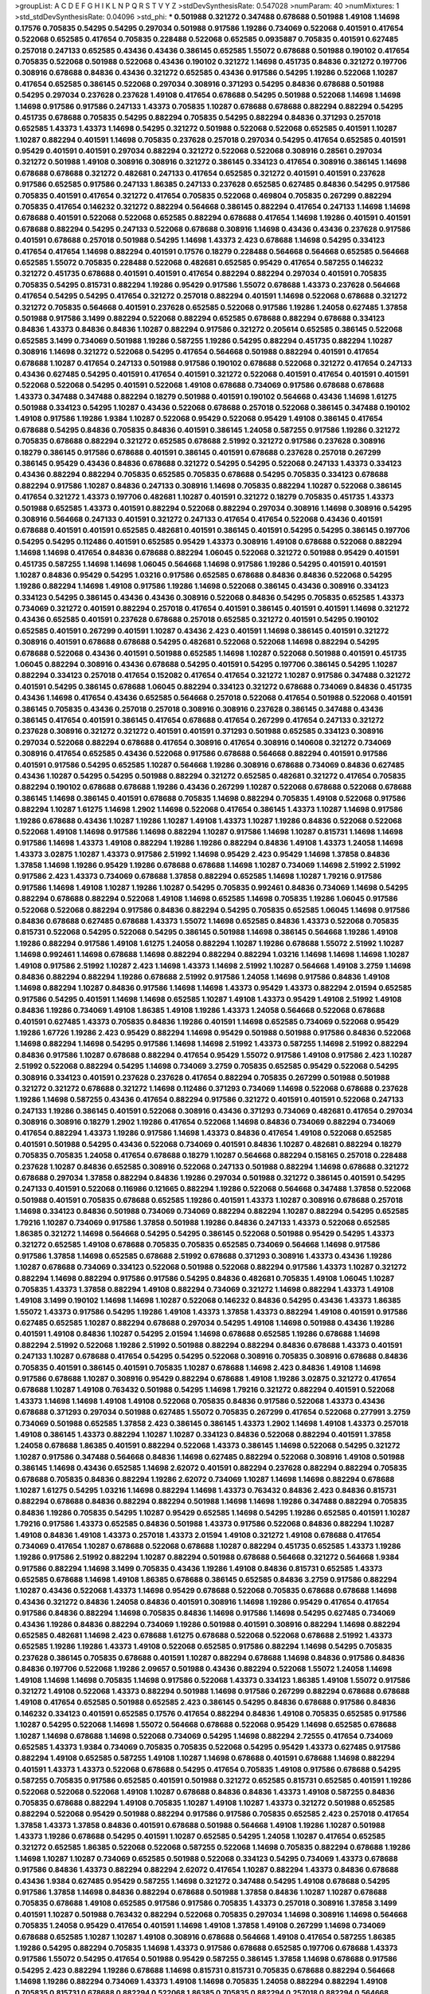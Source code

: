 >groupList:
A C D E F G H I K L
N P Q R S T V Y Z 
>stdDevSynthesisRate:
0.547028 
>numParam:
40
>numMixtures:
1
>std_stdDevSynthesisRate:
0.04096
>std_phi:
***
0.501988 0.321272 0.347488 0.678688 0.501988 1.49108 1.14698 0.17576 0.705835 0.54295
0.54295 0.297034 0.501988 0.917586 1.19286 0.734069 0.522068 0.401591 0.417654 0.522068
0.652585 0.417654 0.705835 0.228488 0.522068 0.652585 0.0935887 0.705835 0.401591 0.627485
0.257018 0.247133 0.652585 0.43436 0.43436 0.386145 0.652585 1.55072 0.678688 0.501988
0.190102 0.417654 0.705835 0.522068 0.501988 0.522068 0.43436 0.190102 0.321272 1.14698
0.451735 0.84836 0.321272 0.197706 0.308916 0.678688 0.84836 0.43436 0.321272 0.652585
0.43436 0.917586 0.54295 1.19286 0.522068 1.10287 0.417654 0.652585 0.386145 0.522068
0.297034 0.308916 0.371293 0.54295 0.84836 0.678688 0.501988 0.54295 0.297034 0.237628
0.237628 1.49108 0.417654 0.678688 0.54295 0.501988 0.522068 1.14698 1.14698 1.14698
0.917586 0.917586 0.247133 1.43373 0.705835 1.10287 0.678688 0.678688 0.882294 0.882294
0.54295 0.451735 0.678688 0.705835 0.54295 0.882294 0.705835 0.54295 0.882294 0.84836
0.371293 0.257018 0.652585 1.43373 1.43373 1.14698 0.54295 0.321272 0.501988 0.522068
0.522068 0.652585 0.401591 1.10287 1.10287 0.882294 0.401591 1.14698 0.705835 0.237628
0.257018 0.297034 0.54295 0.417654 0.652585 0.401591 0.95429 0.401591 0.401591 0.297034
0.882294 0.321272 0.522068 0.522068 0.308916 0.28561 0.297034 0.321272 0.501988 1.49108
0.308916 0.308916 0.321272 0.386145 0.334123 0.417654 0.308916 0.386145 1.14698 0.678688
0.678688 0.321272 0.482681 0.247133 0.417654 0.652585 0.321272 0.401591 0.401591 0.237628
0.917586 0.652585 0.917586 0.247133 1.86385 0.247133 0.237628 0.652585 0.627485 0.84836
0.54295 0.917586 0.705835 0.401591 0.417654 0.321272 0.417654 0.705835 0.522068 0.469804
0.705835 0.267299 0.882294 0.705835 0.417654 0.146232 0.321272 0.882294 0.564668 0.386145
0.882294 0.417654 0.247133 1.14698 1.14698 0.678688 0.401591 0.522068 0.522068 0.652585
0.882294 0.678688 0.417654 1.14698 1.19286 0.401591 0.401591 0.678688 0.882294 0.54295
0.247133 0.522068 0.678688 0.308916 1.14698 0.43436 0.43436 0.237628 0.917586 0.401591
0.678688 0.257018 0.501988 0.54295 1.14698 1.43373 2.423 0.678688 1.14698 0.54295
0.334123 0.417654 0.417654 1.14698 0.882294 0.401591 0.17576 0.18279 0.228488 0.564668
0.564668 0.652585 0.564668 0.652585 1.55072 0.705835 0.228488 0.522068 0.482681 0.652585
0.95429 0.417654 0.587255 0.146232 0.321272 0.451735 0.678688 0.401591 0.401591 0.417654
0.882294 0.882294 0.297034 0.401591 0.705835 0.705835 0.54295 0.815731 0.882294 1.19286
0.95429 0.917586 1.55072 0.678688 1.43373 0.237628 0.564668 0.417654 0.54295 0.54295
0.417654 0.321272 0.257018 0.882294 0.401591 1.14698 0.522068 0.678688 0.321272 0.321272
0.705835 0.564668 0.401591 0.237628 0.652585 0.522068 0.917586 1.19286 1.24058 0.627485
1.37858 0.501988 0.917586 3.1499 0.882294 0.522068 0.882294 0.652585 0.678688 0.882294
0.678688 0.334123 0.84836 1.43373 0.84836 0.84836 1.10287 0.882294 0.917586 0.321272
0.205614 0.652585 0.386145 0.522068 0.652585 3.1499 0.734069 0.501988 1.19286 0.587255
1.19286 0.54295 0.882294 0.451735 0.882294 1.10287 0.308916 1.14698 0.321272 0.522068
0.54295 0.417654 0.564668 0.501988 0.882294 0.401591 0.417654 0.678688 1.10287 0.417654
0.247133 0.501988 0.917586 0.190102 0.678688 0.522068 0.321272 0.417654 0.247133 0.43436
0.627485 0.54295 0.401591 0.417654 0.401591 0.321272 0.522068 0.401591 0.417654 0.401591
0.401591 0.522068 0.522068 0.54295 0.401591 0.522068 1.49108 0.678688 0.734069 0.917586
0.678688 0.678688 1.43373 0.347488 0.347488 0.882294 0.18279 0.501988 0.401591 0.190102
0.564668 0.43436 1.14698 1.61275 0.501988 0.334123 0.54295 1.10287 0.43436 0.522068
0.678688 0.257018 0.522068 0.386145 0.347488 0.190102 1.49108 0.917586 1.19286 1.9384
1.10287 0.522068 0.95429 0.522068 0.95429 1.49108 0.386145 0.417654 0.678688 0.54295
0.84836 0.705835 0.84836 0.401591 0.386145 1.24058 0.587255 0.917586 1.19286 0.321272
0.705835 0.678688 0.882294 0.321272 0.652585 0.678688 2.51992 0.321272 0.917586 0.237628
0.308916 0.18279 0.386145 0.917586 0.678688 0.401591 0.386145 0.401591 0.678688 0.237628
0.257018 0.267299 0.386145 0.95429 0.43436 0.84836 0.678688 0.321272 0.54295 0.54295
0.522068 0.247133 1.43373 0.334123 0.43436 0.882294 0.882294 0.705835 0.652585 0.705835
0.678688 0.54295 0.705835 0.334123 0.678688 0.882294 0.917586 1.10287 0.84836 0.247133
0.308916 1.14698 0.705835 0.882294 1.10287 0.522068 0.386145 0.417654 0.321272 1.43373
0.197706 0.482681 1.10287 0.401591 0.321272 0.18279 0.705835 0.451735 1.43373 0.501988
0.652585 1.43373 0.401591 0.882294 0.522068 0.882294 0.297034 0.308916 1.14698 0.308916
0.54295 0.308916 0.564668 0.247133 0.401591 0.321272 0.247133 0.417654 0.417654 0.522068
0.43436 0.401591 0.678688 0.401591 0.401591 0.652585 0.482681 0.401591 0.386145 0.401591
0.54295 0.54295 0.386145 0.197706 0.54295 0.54295 0.112486 0.401591 0.652585 0.95429
1.43373 0.308916 1.49108 0.678688 0.522068 0.882294 1.14698 1.14698 0.417654 0.84836
0.678688 0.882294 1.06045 0.522068 0.321272 0.501988 0.95429 0.401591 0.451735 0.587255
1.14698 1.14698 1.06045 0.564668 1.14698 0.917586 1.19286 0.54295 0.401591 0.401591
1.10287 0.84836 0.95429 0.54295 1.03216 0.917586 0.652585 0.678688 0.84836 0.84836
0.522068 0.54295 1.19286 0.882294 1.14698 1.49108 0.917586 1.19286 1.14698 0.522068
0.386145 0.43436 0.308916 0.334123 0.334123 0.54295 0.386145 0.43436 0.43436 0.308916
0.522068 0.84836 0.54295 0.705835 0.652585 1.43373 0.734069 0.321272 0.401591 0.882294
0.257018 0.417654 0.401591 0.386145 0.401591 0.401591 1.14698 0.321272 0.43436 0.652585
0.401591 0.237628 0.678688 0.257018 0.652585 0.321272 0.401591 0.54295 0.190102 0.652585
0.401591 0.267299 0.401591 1.10287 0.43436 2.423 0.401591 1.14698 0.386145 0.401591
0.321272 0.308916 0.401591 0.678688 0.678688 0.54295 0.482681 0.522068 0.522068 1.14698
0.882294 0.54295 0.678688 0.522068 0.43436 0.401591 0.501988 0.652585 1.14698 1.10287
0.522068 0.501988 0.401591 0.451735 1.06045 0.882294 0.308916 0.43436 0.678688 0.54295
0.401591 0.54295 0.197706 0.386145 0.54295 1.10287 0.882294 0.334123 0.257018 0.417654
0.152082 0.417654 0.417654 0.321272 1.10287 0.917586 0.347488 0.321272 0.401591 0.54295
0.386145 0.678688 1.06045 0.882294 0.334123 0.321272 0.678688 0.734069 0.84836 0.451735
0.43436 1.14698 0.417654 0.43436 0.652585 0.564668 0.257018 0.522068 0.417654 0.501988
0.522068 0.401591 0.386145 0.705835 0.43436 0.257018 0.257018 0.308916 0.308916 0.237628
0.386145 0.347488 0.43436 0.386145 0.417654 0.401591 0.386145 0.417654 0.678688 0.417654
0.267299 0.417654 0.247133 0.321272 0.237628 0.308916 0.321272 0.321272 0.401591 0.401591
0.371293 0.501988 0.652585 0.334123 0.308916 0.297034 0.522068 0.882294 0.678688 0.417654
0.308916 0.417654 0.308916 0.140608 0.321272 0.734069 0.308916 0.417654 0.652585 0.43436
0.522068 0.917586 0.678688 0.564668 0.882294 0.401591 0.917586 0.401591 0.917586 0.54295
0.652585 1.10287 0.564668 1.19286 0.308916 0.678688 0.734069 0.84836 0.627485 0.43436
1.10287 0.54295 0.54295 0.501988 0.882294 0.321272 0.652585 0.482681 0.321272 0.417654
0.705835 0.882294 0.190102 0.678688 0.678688 1.19286 0.43436 0.267299 1.10287 0.522068
0.678688 0.522068 0.678688 0.386145 1.14698 0.386145 0.401591 0.678688 0.705835 1.14698
0.882294 0.705835 1.49108 0.522068 0.917586 0.882294 1.10287 1.61275 1.14698 1.2902
1.14698 0.522068 0.417654 0.386145 1.43373 1.10287 1.14698 0.917586 1.19286 0.678688
0.43436 1.10287 1.19286 1.10287 1.49108 1.43373 1.10287 1.19286 0.84836 0.522068
0.522068 0.522068 1.49108 1.14698 0.917586 1.14698 0.882294 1.10287 0.917586 1.14698
1.10287 0.815731 1.14698 1.14698 0.917586 1.14698 1.43373 1.49108 0.882294 1.19286
1.19286 0.882294 0.84836 1.49108 1.43373 1.24058 1.14698 1.43373 3.02875 1.10287
1.43373 0.917586 2.51992 1.14698 0.95429 2.423 0.95429 1.14698 1.37858 0.84836
1.37858 1.14698 1.19286 0.95429 1.19286 0.678688 0.678688 1.14698 1.10287 0.734069
1.14698 2.51992 2.51992 0.917586 2.423 1.43373 0.734069 0.678688 1.37858 0.882294
0.652585 1.14698 1.10287 1.79216 0.917586 0.917586 1.14698 1.49108 1.10287 1.19286
1.10287 0.54295 0.705835 0.992461 0.84836 0.734069 1.14698 0.54295 0.882294 0.678688
0.882294 0.522068 1.49108 1.14698 0.652585 1.14698 0.705835 1.19286 1.06045 0.917586
0.522068 0.522068 0.882294 0.917586 0.84836 0.882294 0.54295 0.705835 0.652585 1.06045
1.14698 0.917586 0.84836 0.678688 0.627485 0.678688 1.43373 1.55072 1.14698 0.652585
0.84836 1.43373 0.522068 0.705835 0.815731 0.522068 0.54295 0.522068 0.54295 0.386145
0.501988 1.14698 0.386145 0.564668 1.19286 1.49108 1.19286 0.882294 0.917586 1.49108
1.61275 1.24058 0.882294 1.10287 1.19286 0.678688 1.55072 2.51992 1.10287 1.14698
0.992461 1.14698 0.678688 1.14698 0.882294 0.882294 0.882294 1.03216 1.14698 1.14698
1.14698 1.10287 1.49108 0.917586 2.51992 1.10287 2.423 1.14698 1.43373 1.14698
2.51992 1.10287 0.564668 1.49108 3.2759 1.14698 0.84836 0.882294 0.882294 1.19286
0.678688 2.51992 0.917586 1.24058 1.14698 0.917586 0.84836 1.49108 1.14698 0.882294
1.10287 0.84836 0.917586 1.14698 1.14698 1.43373 0.95429 1.43373 0.882294 2.01594
0.652585 0.917586 0.54295 0.401591 1.14698 1.14698 0.652585 1.10287 1.49108 1.43373
0.95429 1.49108 2.51992 1.49108 0.84836 1.19286 0.734069 1.49108 1.86385 1.49108
1.19286 1.43373 1.24058 0.564668 0.522068 0.678688 0.401591 0.627485 1.43373 0.705835
0.84836 1.19286 0.401591 1.14698 0.652585 0.734069 0.522068 0.95429 1.19286 1.67726
1.19286 2.423 0.95429 0.882294 1.14698 0.95429 0.501988 0.501988 0.917586 0.84836
0.522068 1.14698 0.882294 1.14698 0.54295 0.917586 1.14698 1.14698 2.51992 1.43373
0.587255 1.14698 2.51992 0.882294 0.84836 0.917586 1.10287 0.678688 0.882294 0.417654
0.95429 1.55072 0.917586 1.49108 0.917586 2.423 1.10287 2.51992 0.522068 0.882294
0.54295 1.14698 0.734069 3.2759 0.705835 0.652585 0.95429 0.522068 0.54295 0.308916
0.334123 0.401591 0.237628 0.237628 0.417654 0.882294 0.705835 0.267299 0.501988 0.501988
0.321272 0.321272 0.678688 0.321272 1.14698 0.112486 0.371293 0.734069 1.14698 0.522068
0.678688 0.237628 1.19286 1.14698 0.587255 0.43436 0.417654 0.882294 0.917586 0.321272
0.401591 0.401591 0.522068 0.247133 0.247133 1.19286 0.386145 0.401591 0.522068 0.308916
0.43436 0.371293 0.734069 0.482681 0.417654 0.297034 0.308916 0.308916 0.18279 1.2902
1.19286 0.417654 0.522068 1.14698 0.84836 0.734069 0.882294 0.734069 0.417654 0.882294
1.43373 1.19286 0.917586 1.14698 1.43373 0.84836 0.417654 1.49108 0.522068 0.652585
0.401591 0.501988 0.54295 0.43436 0.522068 0.734069 0.401591 0.84836 1.10287 0.482681
0.882294 0.18279 0.705835 0.705835 1.24058 0.417654 0.678688 0.18279 1.10287 0.564668
0.882294 0.158165 0.257018 0.228488 0.237628 1.10287 0.84836 0.652585 0.308916 0.522068
0.247133 0.501988 0.882294 1.14698 0.678688 0.321272 0.678688 0.297034 1.37858 0.882294
0.84836 1.19286 0.297034 0.501988 0.321272 0.386145 0.401591 0.54295 0.247133 0.401591
0.522068 0.116986 0.121665 0.882294 1.19286 0.522068 0.564668 0.347488 1.37858 0.522068
0.501988 0.401591 0.705835 0.678688 0.652585 1.19286 0.401591 1.43373 1.10287 0.308916
0.678688 0.257018 1.14698 0.334123 0.84836 0.501988 0.734069 0.734069 0.882294 0.882294
1.10287 0.882294 0.54295 0.652585 1.79216 1.10287 0.734069 0.917586 1.37858 0.501988
1.19286 0.84836 0.247133 1.43373 0.522068 0.652585 1.86385 0.321272 1.14698 0.564668
0.54295 0.54295 0.386145 0.522068 0.501988 0.95429 0.54295 1.43373 0.321272 0.652585
1.49108 0.678688 0.705835 0.705835 0.652585 0.734069 0.564668 1.14698 0.917586 0.917586
1.37858 1.14698 0.652585 0.678688 2.51992 0.678688 0.371293 0.308916 1.43373 0.43436
1.19286 1.10287 0.678688 0.734069 0.334123 0.522068 0.501988 0.522068 0.882294 0.917586
1.43373 1.10287 0.321272 0.882294 1.14698 0.882294 0.917586 0.917586 0.54295 0.84836
0.482681 0.705835 1.49108 1.06045 1.10287 0.705835 1.43373 1.37858 0.882294 1.49108
0.882294 0.734069 0.321272 1.14698 0.882294 1.43373 1.49108 1.49108 3.1499 0.190102
1.14698 1.14698 1.10287 0.522068 0.146232 0.84836 0.54295 0.43436 1.43373 1.86385
1.55072 1.43373 0.917586 0.54295 1.19286 1.49108 1.43373 1.37858 1.43373 0.882294
1.49108 0.401591 0.917586 0.627485 0.652585 1.10287 0.882294 0.678688 0.297034 0.54295
1.49108 1.14698 0.501988 0.43436 1.19286 0.401591 1.49108 0.84836 1.10287 0.54295
2.01594 1.14698 0.678688 0.652585 1.19286 0.678688 1.14698 0.882294 2.51992 0.522068
1.19286 2.51992 0.501988 0.882294 0.882294 0.84836 0.678688 1.43373 0.401591 0.247133
1.10287 0.678688 0.417654 0.54295 0.54295 0.522068 0.308916 0.705835 0.308916 0.678688
0.84836 0.705835 0.401591 0.386145 0.401591 0.705835 1.10287 0.678688 1.14698 2.423
0.84836 1.49108 1.14698 0.917586 0.678688 1.10287 0.308916 0.95429 0.882294 0.678688
1.49108 1.19286 3.02875 0.321272 0.417654 0.678688 1.10287 1.49108 0.763432 0.501988
0.54295 1.14698 1.79216 0.321272 0.882294 0.401591 0.522068 1.43373 1.14698 1.14698
1.49108 1.49108 0.522068 0.705835 0.84836 0.917586 0.522068 1.43373 0.43436 0.678688
0.371293 0.297034 0.501988 0.627485 1.55072 0.705835 0.267299 0.417654 0.522068 0.277991
3.2759 0.734069 0.501988 0.652585 1.37858 2.423 0.386145 0.386145 1.43373 1.2902
1.14698 1.49108 1.43373 0.257018 1.49108 0.386145 1.43373 0.882294 1.10287 1.10287
0.334123 0.84836 0.522068 0.882294 0.401591 1.37858 1.24058 0.678688 1.86385 0.401591
0.882294 0.522068 1.43373 0.386145 1.14698 0.522068 0.54295 0.321272 1.10287 0.917586
0.347488 0.564668 0.84836 1.14698 0.627485 0.882294 0.522068 0.308916 1.49108 0.501988
0.386145 1.14698 0.43436 0.652585 1.14698 2.62072 0.401591 0.882294 0.237628 0.882294
0.882294 0.705835 0.678688 0.705835 0.84836 0.882294 1.19286 2.62072 0.734069 1.10287
1.14698 1.14698 0.882294 0.678688 1.10287 1.61275 0.54295 1.03216 1.14698 0.882294
1.14698 1.43373 0.763432 0.84836 2.423 0.84836 0.815731 0.882294 0.678688 0.84836
0.882294 0.882294 0.501988 1.14698 1.14698 1.19286 0.347488 0.882294 0.705835 0.84836
1.19286 0.705835 0.54295 1.10287 0.95429 0.652585 1.14698 0.54295 1.19286 0.652585
0.401591 1.10287 1.79216 0.917586 1.43373 0.652585 0.84836 0.501988 1.43373 0.917586
0.522068 0.84836 0.882294 1.10287 1.49108 0.84836 1.49108 1.43373 0.257018 1.43373
2.01594 1.49108 0.321272 1.49108 0.678688 0.417654 0.734069 0.417654 1.10287 0.678688
0.522068 0.678688 1.10287 0.882294 0.451735 0.652585 1.43373 1.19286 1.19286 0.917586
2.51992 0.882294 1.10287 0.882294 0.501988 0.678688 0.564668 0.321272 0.564668 1.9384
0.917586 0.882294 1.14698 3.1499 0.705835 0.43436 1.19286 1.49108 0.84836 0.815731
0.652585 1.43373 0.652585 0.678688 1.14698 1.49108 1.86385 0.678688 0.386145 0.652585
0.84836 3.2759 0.917586 0.882294 1.10287 0.43436 0.522068 1.43373 1.14698 0.95429
0.678688 0.522068 0.705835 0.678688 0.678688 1.14698 0.43436 0.321272 0.84836 1.24058
0.84836 0.401591 0.308916 1.14698 1.19286 0.95429 0.417654 0.417654 0.917586 0.84836
0.882294 1.14698 0.705835 0.84836 1.14698 0.917586 1.14698 0.54295 0.627485 0.734069
0.43436 1.19286 0.84836 0.882294 0.734069 1.19286 0.501988 0.401591 0.308916 0.882294
1.14698 0.882294 0.652585 0.482681 1.14698 2.423 0.678688 1.61275 0.678688 0.522068
0.522068 0.678688 2.51992 1.43373 0.652585 1.19286 1.19286 1.43373 1.49108 0.522068
0.652585 0.917586 0.882294 1.14698 0.54295 0.705835 0.237628 0.386145 0.705835 0.678688
0.401591 1.10287 0.882294 0.678688 1.14698 0.84836 0.917586 0.84836 0.84836 0.197706
0.522068 1.19286 2.09657 0.501988 0.43436 0.882294 0.522068 1.55072 1.24058 1.14698
1.49108 1.14698 1.14698 0.705835 1.14698 0.917586 0.522068 1.43373 0.334123 1.86385
1.49108 1.55072 0.917586 0.321272 1.49108 0.522068 1.43373 0.882294 0.501988 1.14698
0.917586 0.267299 0.882294 0.678688 0.678688 1.49108 0.417654 0.652585 0.501988 0.652585
2.423 0.386145 0.54295 0.84836 0.678688 0.917586 0.84836 0.146232 0.334123 0.401591
0.652585 0.17576 0.417654 0.882294 0.84836 1.49108 0.705835 0.652585 0.917586 1.10287
0.54295 0.522068 1.14698 1.55072 0.564668 0.678688 0.522068 0.95429 1.14698 0.652585
0.678688 1.10287 1.14698 0.678688 1.14698 0.522068 0.734069 0.54295 1.14698 0.882294
2.72555 0.417654 0.734069 0.652585 1.43373 1.9384 0.734069 0.705835 0.705835 0.522068
0.54295 0.95429 1.43373 0.627485 0.917586 0.882294 1.49108 0.652585 0.587255 1.49108
1.10287 1.14698 0.678688 0.401591 0.678688 1.14698 0.882294 0.401591 1.43373 1.43373
0.522068 0.678688 0.54295 0.417654 0.705835 1.49108 0.917586 0.678688 0.54295 0.587255
0.705835 0.917586 0.652585 0.401591 0.501988 0.321272 0.652585 0.815731 0.652585 0.401591
1.19286 0.522068 0.522068 0.522068 1.49108 1.10287 0.678688 0.84836 0.84836 1.43373
1.49108 0.587255 0.84836 0.705835 0.678688 0.882294 1.49108 0.705835 1.10287 1.49108
1.10287 1.43373 0.321272 0.501988 0.652585 0.882294 0.522068 0.95429 0.501988 0.882294
0.917586 0.917586 0.705835 0.652585 2.423 0.257018 0.417654 1.37858 1.43373 1.37858
0.84836 0.401591 0.678688 0.501988 0.564668 1.49108 1.19286 1.10287 0.501988 1.43373
1.19286 0.678688 0.54295 0.401591 1.10287 0.652585 0.54295 1.24058 1.10287 0.417654
0.652585 0.321272 0.652585 1.86385 0.522068 0.522068 0.587255 0.522068 1.14698 0.705835
0.882294 0.678688 1.19286 1.14698 1.10287 1.10287 0.734069 0.652585 0.501988 0.522068
0.334123 0.54295 0.734069 1.43373 0.678688 0.917586 0.84836 1.43373 0.882294 0.882294
2.62072 0.417654 1.10287 0.882294 1.43373 0.84836 0.678688 0.43436 1.9384 0.627485
0.95429 0.587255 1.14698 0.321272 0.347488 0.54295 1.49108 0.678688 0.54295 0.917586
1.37858 1.14698 0.84836 0.882294 0.678688 0.501988 1.37858 0.84836 1.10287 1.10287
0.678688 0.705835 0.678688 1.49108 0.652585 0.917586 0.917586 0.705835 1.43373 0.257018
0.308916 1.37858 3.1499 0.401591 1.10287 0.501988 0.763432 0.882294 0.522068 0.705835
0.297034 1.14698 0.308916 1.14698 0.564668 0.705835 1.24058 0.95429 0.417654 0.401591
1.14698 1.49108 1.37858 1.49108 0.267299 1.14698 0.734069 0.678688 0.652585 1.10287
1.10287 1.49108 0.308916 0.678688 0.564668 1.49108 0.417654 0.587255 1.86385 1.19286
0.54295 0.882294 0.705835 1.14698 1.43373 0.917586 0.678688 0.652585 0.197706 0.678688
1.43373 0.917586 1.55072 0.54295 0.417654 0.501988 0.95429 0.587255 0.386145 1.37858
1.14698 0.678688 0.917586 0.54295 2.423 0.882294 1.19286 0.678688 1.14698 0.815731
0.815731 0.705835 0.678688 0.882294 0.564668 1.14698 1.19286 0.882294 0.734069 1.43373
1.49108 1.14698 0.705835 1.24058 0.882294 0.882294 1.49108 0.705835 0.815731 0.678688
0.882294 0.522068 1.86385 0.705835 0.882294 0.257018 0.882294 0.564668 0.882294 0.882294
0.705835 0.917586 0.882294 0.678688 0.84836 0.522068 0.882294 1.43373 0.705835 0.522068
0.917586 1.55072 1.43373 0.882294 0.678688 0.501988 0.882294 0.678688 0.882294 0.501988
0.882294 0.308916 0.417654 0.54295 1.55072 0.917586 0.882294 1.79216 1.19286 1.10287
0.522068 0.705835 0.917586 0.882294 0.54295 0.678688 0.334123 1.06045 0.678688 1.10287
0.451735 0.678688 0.84836 0.522068 1.14698 1.49108 0.652585 0.347488 2.51992 0.882294
0.917586 0.678688 0.705835 0.678688 0.627485 1.43373 0.627485 0.917586 0.564668 3.1499
2.01594 0.308916 0.882294 0.734069 1.43373 0.882294 0.43436 0.297034 0.190102 0.522068
1.14698 0.882294 1.37858 0.451735 1.49108 2.51992 1.10287 1.10287 0.564668 0.84836
0.678688 0.84836 0.417654 0.882294 0.705835 0.54295 1.14698 1.24058 1.10287 0.882294
1.19286 0.522068 0.882294 0.678688 0.627485 0.678688 1.10287 0.564668 1.14698 2.51992
1.14698 1.10287 1.14698 0.734069 1.19286 0.815731 0.882294 0.257018 1.43373 1.86385
0.401591 0.917586 0.522068 0.917586 1.10287 0.917586 0.84836 1.14698 1.10287 0.54295
0.627485 1.49108 0.564668 0.678688 0.678688 0.522068 0.652585 0.417654 1.10287 0.678688
1.10287 0.417654 0.882294 1.14698 0.882294 0.84836 1.14698 0.417654 1.19286 0.84836
0.705835 2.62072 0.84836 0.564668 0.705835 0.652585 1.10287 0.882294 0.652585 0.522068
0.678688 0.705835 1.10287 1.14698 1.49108 0.501988 0.417654 0.386145 1.43373 1.43373
0.705835 1.14698 0.84836 0.386145 0.43436 1.14698 1.24058 1.19286 0.917586 0.882294
0.308916 1.14698 0.705835 0.882294 1.49108 0.882294 0.705835 0.43436 1.10287 1.10287
0.417654 0.152082 0.705835 0.882294 0.917586 0.627485 0.401591 0.334123 0.54295 0.308916
0.522068 0.401591 1.19286 0.678688 2.423 0.54295 0.705835 1.55072 1.79216 0.678688
1.43373 0.501988 0.882294 1.10287 0.587255 0.627485 0.54295 3.1499 1.10287 1.43373
0.587255 0.882294 0.882294 0.678688 0.882294 0.705835 0.482681 0.652585 0.678688 0.678688
0.522068 0.882294 3.02875 0.417654 0.522068 0.297034 0.501988 0.882294 0.84836 1.24058
0.882294 1.14698 1.19286 0.917586 0.401591 0.678688 0.54295 0.54295 0.401591 0.297034
0.652585 0.564668 0.917586 0.54295 0.417654 0.917586 0.882294 0.734069 0.678688 0.308916
0.882294 0.882294 0.84836 0.882294 1.19286 0.678688 0.237628 1.10287 1.14698 0.678688
1.14698 1.49108 0.401591 0.917586 0.882294 0.54295 1.10287 0.815731 0.705835 0.158165
0.84836 1.14698 0.417654 0.705835 0.587255 0.678688 1.10287 1.49108 0.95429 0.917586
0.734069 0.401591 1.14698 0.678688 0.84836 0.652585 1.14698 0.401591 0.84836 1.19286
0.522068 1.43373 0.678688 0.917586 0.522068 1.14698 1.14698 0.705835 0.417654 0.587255
1.14698 1.49108 1.19286 0.43436 0.678688 0.705835 0.734069 1.43373 0.84836 1.10287
1.37858 2.51992 1.19286 1.49108 0.84836 0.54295 1.9384 1.19286 0.882294 0.417654
0.882294 0.522068 0.321272 1.14698 0.371293 0.386145 0.417654 0.705835 0.705835 1.10287
0.228488 0.501988 0.84836 1.86385 1.14698 0.308916 1.86385 0.84836 0.417654 0.116986
0.386145 1.10287 0.334123 0.652585 0.522068 0.815731 0.501988 1.19286 0.386145 1.49108
0.705835 0.734069 1.10287 0.451735 0.678688 0.417654 0.321272 0.917586 1.79216 0.678688
0.917586 1.10287 1.19286 0.882294 0.678688 0.678688 0.734069 1.14698 0.882294 1.10287
1.19286 0.297034 0.371293 0.386145 1.10287 0.247133 0.734069 0.401591 0.705835 0.417654
0.522068 3.1499 2.423 0.734069 0.815731 1.10287 1.9384 2.423 2.51992 1.86385
0.882294 0.882294 0.678688 0.564668 0.992461 0.678688 0.417654 0.917586 0.54295 0.522068
0.705835 0.401591 0.84836 3.1499 1.14698 0.564668 0.386145 2.09657 1.86385 0.401591
1.10287 0.917586 0.257018 0.678688 0.678688 0.734069 1.49108 1.49108 0.705835 0.564668
0.917586 0.401591 0.652585 0.678688 0.652585 0.678688 0.247133 0.522068 0.917586 0.95429
1.10287 0.386145 0.321272 0.334123 1.19286 0.501988 0.882294 2.423 0.451735 0.678688
0.917586 0.917586 0.917586 0.882294 0.297034 0.705835 0.652585 0.522068 1.43373 0.522068
0.678688 0.882294 0.401591 0.401591 0.678688 0.763432 1.43373 0.882294 1.43373 0.917586
0.386145 1.19286 0.705835 0.247133 1.49108 1.43373 1.49108 0.652585 0.501988 0.417654
0.564668 0.705835 1.14698 0.277991 0.815731 1.19286 0.257018 0.54295 0.501988 1.55072
1.14698 0.882294 1.14698 0.197706 0.522068 0.522068 0.417654 0.43436 0.882294 0.652585
0.678688 0.501988 0.678688 0.917586 0.401591 2.51992 0.678688 0.882294 0.705835 0.678688
1.14698 0.522068 0.652585 0.501988 1.43373 0.401591 0.321272 0.522068 0.705835 1.19286
0.321272 0.678688 0.247133 0.678688 2.51992 0.705835 0.815731 0.401591 0.54295 0.54295
0.205614 0.386145 0.308916 0.28561 1.19286 0.361388 0.652585 0.501988 0.247133 0.882294
0.522068 0.522068 0.678688 0.417654 0.705835 1.24058 0.501988 3.1499 0.882294 0.882294
1.14698 0.652585 0.705835 2.423 0.564668 0.84836 0.237628 0.501988 0.652585 0.587255
0.522068 0.321272 1.55072 0.84836 1.43373 0.652585 0.882294 0.678688 1.43373 0.652585
0.917586 1.49108 0.237628 0.321272 0.678688 0.308916 0.501988 0.334123 0.417654 0.158165
0.678688 0.386145 0.587255 0.678688 0.84836 0.308916 0.627485 1.14698 0.308916 0.321272
0.501988 0.401591 0.417654 0.308916 0.678688 0.652585 0.401591 0.401591 0.84836 0.308916
0.705835 0.815731 0.386145 0.247133 0.882294 0.678688 0.95429 0.882294 0.763432 0.882294
0.882294 0.678688 0.451735 1.43373 0.652585 1.14698 0.652585 1.10287 0.401591 0.705835
0.678688 1.37858 0.564668 0.705835 0.652585 0.522068 1.10287 0.522068 0.334123 0.678688
0.522068 0.386145 0.308916 0.417654 1.14698 0.501988 0.386145 1.14698 0.882294 1.14698
0.522068 0.308916 0.734069 0.522068 0.501988 1.14698 1.10287 0.917586 0.417654 0.734069
1.14698 1.43373 0.43436 0.197706 0.705835 0.705835 1.9384 0.678688 1.14698 1.86385
0.652585 0.321272 0.247133 0.501988 0.401591 0.522068 1.14698 1.14698 1.14698 0.84836
0.882294 0.84836 1.19286 2.62072 0.705835 0.417654 1.49108 1.49108 0.386145 0.564668
0.54295 0.321272 0.627485 0.705835 0.451735 0.815731 0.705835 0.705835 1.14698 0.501988
0.882294 3.02875 0.54295 0.882294 0.501988 0.705835 1.19286 1.10287 0.882294 0.334123
0.501988 0.522068 0.652585 0.95429 0.882294 1.43373 1.10287 0.917586 2.423 2.51992
0.917586 0.247133 0.678688 0.652585 0.522068 1.55072 2.423 0.257018 0.308916 1.03216
0.705835 0.522068 0.522068 0.84836 0.417654 1.49108 0.43436 0.95429 0.678688 1.19286
0.522068 1.14698 0.917586 0.678688 0.917586 0.678688 0.678688 1.14698 1.14698 1.43373
1.10287 0.522068 0.882294 0.882294 0.882294 0.705835 0.43436 0.882294 0.386145 0.308916
0.522068 0.501988 1.14698 0.652585 0.678688 0.257018 0.564668 0.564668 1.14698 0.564668
1.24058 1.14698 0.501988 1.14698 0.401591 0.652585 1.10287 0.678688 0.705835 0.522068
0.522068 1.43373 0.564668 0.882294 0.522068 0.678688 0.652585 0.84836 1.37858 0.501988
0.917586 0.678688 0.417654 0.228488 1.14698 0.882294 0.917586 0.705835 0.95429 0.386145
0.522068 0.417654 1.49108 0.882294 0.417654 0.652585 0.678688 0.522068 1.10287 0.734069
1.49108 0.678688 1.14698 0.678688 1.10287 0.84836 1.10287 0.522068 0.652585 0.678688
0.652585 0.705835 0.84836 1.43373 3.1499 1.14698 0.84836 0.678688 2.423 0.917586
2.51992 1.10287 2.423 1.49108 2.72555 1.06045 0.678688 1.9384 3.1499 2.51992
2.51992 2.62072 2.423 2.62072 3.1499 2.51992 2.51992 2.423 3.02875 0.84836
1.86385 2.51992 2.423 0.705835 0.917586 0.882294 1.19286 0.95429 3.1499 2.62072
0.501988 2.51992 2.423 1.10287 0.95429 0.882294 1.10287 2.51992 2.51992 2.51992
2.51992 0.501988 0.734069 1.10287 0.501988 1.86385 1.55072 1.10287 0.882294 0.652585
1.14698 1.10287 0.401591 0.564668 1.55072 1.24058 1.14698 0.734069 0.917586 0.917586
0.84836 0.522068 0.678688 0.522068 0.84836 0.386145 0.678688 0.247133 0.321272 1.19286
0.678688 0.84836 0.386145 1.43373 0.705835 0.882294 1.14698 1.19286 0.917586 0.522068
0.43436 0.401591 0.522068 1.49108 0.522068 0.705835 0.917586 0.308916 1.10287 1.37858
1.24058 0.522068 0.652585 0.257018 0.54295 0.882294 0.882294 0.678688 0.417654 0.54295
0.705835 0.386145 1.19286 0.417654 0.882294 0.678688 0.763432 0.882294 0.334123 0.43436
0.522068 1.14698 0.84836 1.19286 0.992461 0.705835 1.06045 1.49108 0.501988 0.678688
0.84836 1.10287 0.84836 0.84836 0.334123 0.417654 0.564668 0.84836 0.882294 1.14698
1.10287 1.49108 0.401591 0.54295 1.55072 0.386145 1.14698 0.501988 0.43436 1.49108
0.917586 0.564668 1.10287 0.882294 0.627485 0.43436 0.522068 0.257018 0.917586 0.678688
0.678688 0.882294 0.501988 0.678688 0.401591 0.564668 1.14698 0.84836 0.652585 3.1499
0.564668 1.14698 0.84836 0.882294 1.43373 0.882294 0.652585 1.06045 2.62072 0.237628
0.501988 0.501988 0.401591 1.14698 1.49108 0.401591 0.678688 0.522068 0.917586 1.19286
0.705835 3.1499 0.882294 0.917586 1.14698 2.51992 0.54295 1.10287 0.882294 0.882294
0.917586 0.705835 0.882294 0.652585 0.705835 0.652585 0.882294 0.501988 0.678688 0.652585
0.705835 0.522068 1.14698 1.49108 0.501988 0.401591 0.652585 0.43436 0.401591 0.386145
0.482681 0.417654 0.334123 0.522068 1.49108 1.49108 1.24058 1.10287 0.992461 0.587255
0.917586 0.417654 1.55072 1.55072 0.522068 0.652585 0.882294 1.37858 0.882294 0.334123
0.678688 0.678688 1.43373 1.14698 0.678688 0.917586 0.652585 0.882294 1.14698 0.43436
1.14698 1.9384 1.49108 1.49108 0.705835 0.84836 0.678688 0.43436 0.678688 0.763432
0.84836 0.917586 1.19286 0.678688 0.417654 0.705835 1.43373 0.522068 0.678688 0.882294
0.652585 0.917586 1.86385 1.9384 0.417654 0.522068 1.19286 0.917586 0.917586 0.321272
1.19286 0.882294 1.14698 0.705835 1.19286 1.10287 1.14698 0.522068 1.10287 0.882294
0.451735 0.882294 0.734069 0.522068 0.882294 1.43373 0.734069 0.587255 1.43373 1.10287
1.14698 0.401591 0.95429 0.95429 0.84836 0.522068 0.84836 1.10287 1.24058 0.564668
0.54295 3.02875 3.1499 1.24058 0.321272 0.54295 1.06045 2.51992 0.627485 0.84836
1.10287 0.257018 0.308916 0.917586 0.705835 0.522068 0.705835 1.43373 1.49108 0.882294
0.705835 1.49108 0.54295 0.401591 0.917586 0.84836 2.51992 0.705835 0.882294 0.54295
0.678688 0.95429 0.763432 0.321272 0.54295 1.14698 0.882294 1.43373 0.522068 0.386145
0.882294 0.522068 0.401591 0.501988 1.10287 1.49108 0.386145 0.678688 0.917586 0.734069
0.522068 0.84836 0.652585 0.522068 0.237628 0.308916 1.49108 0.190102 0.564668 0.417654
0.882294 0.401591 0.54295 0.652585 0.334123 1.14698 0.652585 1.14698 1.14698 0.678688
0.678688 0.564668 0.917586 0.84836 0.308916 2.51992 0.705835 0.882294 0.237628 0.705835
0.882294 1.10287 0.882294 1.14698 0.678688 0.401591 0.678688 0.917586 0.705835 0.321272
0.652585 0.401591 0.54295 1.19286 0.882294 0.522068 0.95429 1.19286 0.678688 0.652585
1.19286 1.06045 0.678688 1.14698 1.49108 0.882294 1.43373 0.84836 1.37858 0.451735
0.917586 2.51992 0.401591 0.321272 0.678688 0.882294 1.19286 2.51992 0.815731 0.705835
1.55072 1.10287 0.652585 0.917586 0.705835 1.10287 1.10287 0.882294 1.19286 0.882294
0.564668 1.14698 0.652585 0.54295 1.14698 0.705835 0.705835 1.24058 1.24058 1.49108
1.79216 0.815731 0.522068 0.501988 0.705835 1.49108 0.705835 0.54295 0.882294 0.54295
1.14698 0.815731 0.882294 1.37858 0.522068 0.84836 0.678688 0.882294 0.882294 0.882294
0.705835 0.882294 1.55072 0.190102 0.95429 1.14698 1.14698 1.14698 0.652585 1.55072
0.734069 0.678688 0.882294 1.43373 0.587255 0.678688 0.992461 0.522068 0.882294 0.386145
0.190102 0.917586 1.19286 0.401591 1.49108 1.19286 1.43373 0.84836 1.14698 0.321272
1.49108 0.451735 0.522068 1.19286 1.10287 0.522068 0.815731 0.564668 0.917586 0.386145
1.55072 0.84836 0.882294 1.19286 1.43373 1.55072 1.14698 0.705835 0.882294 1.14698
1.14698 0.386145 0.54295 0.678688 1.49108 0.84836 0.54295 0.386145 0.705835 0.321272
0.84836 0.705835 0.522068 0.386145 0.334123 0.54295 0.84836 0.917586 1.14698 0.882294
0.705835 0.917586 0.84836 0.705835 0.705835 1.10287 0.522068 1.24058 0.652585 0.54295
0.627485 0.652585 0.522068 0.882294 0.734069 0.678688 1.49108 0.734069 1.55072 0.95429
1.10287 0.917586 0.917586 1.06045 0.417654 0.652585 0.451735 1.10287 0.482681 0.522068
1.9384 1.37858 2.01594 0.587255 0.882294 0.882294 1.43373 0.417654 0.522068 3.1499
1.49108 1.19286 0.705835 0.451735 1.43373 0.501988 1.43373 0.417654 0.401591 1.19286
0.705835 0.652585 0.652585 0.587255 0.917586 1.14698 0.54295 0.678688 0.678688 1.14698
0.882294 0.501988 0.882294 0.882294 0.882294 1.10287 1.14698 1.49108 0.763432 0.815731
1.49108 2.423 0.678688 1.37858 0.95429 1.10287 0.386145 0.334123 1.19286 1.43373
0.54295 0.652585 1.49108 0.652585 1.14698 1.14698 0.587255 0.308916 0.95429 0.95429
0.763432 0.678688 0.54295 1.49108 0.882294 1.2902 0.678688 1.14698 1.19286 1.37858
0.84836 0.54295 0.401591 3.1499 0.308916 1.14698 0.705835 0.84836 1.37858 0.678688
0.564668 0.882294 0.386145 0.678688 0.917586 0.54295 0.882294 0.522068 1.10287 0.705835
0.882294 0.705835 0.501988 0.678688 0.678688 1.43373 1.55072 1.43373 1.37858 1.49108
1.49108 1.49108 0.522068 0.678688 0.587255 0.84836 0.678688 0.678688 0.882294 0.95429
0.917586 0.564668 1.10287 0.917586 0.734069 0.54295 1.10287 0.522068 3.1499 0.678688
0.763432 1.14698 0.308916 0.522068 0.401591 0.678688 0.705835 0.501988 0.815731 1.19286
0.417654 1.86385 0.54295 1.37858 0.257018 0.308916 0.522068 0.257018 0.501988 0.652585
0.522068 1.10287 0.678688 1.14698 0.678688 0.522068 0.705835 0.815731 0.247133 0.917586
2.72555 0.386145 1.14698 0.734069 0.401591 1.24058 1.14698 0.917586 1.14698 0.678688
0.705835 0.522068 0.705835 0.678688 0.417654 0.84836 0.401591 0.652585 0.678688 1.14698
0.401591 0.401591 0.522068 0.501988 0.564668 1.43373 1.61275 0.54295 1.43373 0.678688
0.321272 0.917586 0.522068 0.564668 0.522068 0.501988 0.522068 0.882294 1.43373 1.24058
0.522068 0.627485 0.652585 0.652585 0.43436 0.401591 0.522068 0.882294 0.652585 0.882294
0.917586 1.14698 0.917586 0.882294 1.37858 0.882294 0.678688 0.882294 0.627485 1.10287
0.247133 0.882294 1.49108 0.54295 0.386145 0.678688 0.54295 1.43373 1.86385 1.43373
0.705835 0.652585 0.678688 0.501988 1.14698 1.06045 0.401591 0.84836 0.386145 0.564668
0.652585 0.678688 3.1499 0.763432 0.401591 0.417654 1.10287 1.19286 0.917586 0.678688
0.417654 1.43373 0.28561 0.84836 0.917586 1.14698 1.86385 0.297034 0.386145 1.10287
1.49108 0.501988 0.482681 0.678688 0.522068 0.417654 1.14698 0.522068 1.9384 0.84836
0.652585 0.705835 0.54295 0.522068 1.19286 1.19286 1.14698 1.06045 0.417654 3.1499
0.401591 0.678688 1.49108 1.43373 1.43373 0.522068 0.308916 0.321272 0.237628 0.678688
0.43436 0.84836 1.9384 1.55072 1.14698 0.627485 0.763432 0.321272 0.992461 1.14698
0.417654 0.678688 0.417654 0.237628 0.84836 1.10287 3.1499 0.197706 1.9384 1.14698
0.917586 0.678688 1.14698 0.917586 2.423 0.417654 1.49108 0.247133 0.522068 1.43373
1.55072 1.49108 0.54295 0.54295 0.54295 0.678688 0.678688 1.10287 1.43373 0.95429
0.882294 0.678688 0.267299 0.705835 0.678688 0.652585 0.334123 0.678688 1.24058 1.19286
0.321272 0.247133 0.522068 2.51992 1.19286 1.14698 0.734069 0.917586 0.84836 0.734069
0.882294 1.14698 0.54295 0.917586 1.14698 1.19286 1.14698 0.84836 1.10287 1.10287
0.308916 0.371293 0.522068 0.84836 0.84836 0.247133 2.423 0.401591 0.43436 0.84836
1.14698 0.522068 0.882294 1.10287 1.43373 0.84836 0.882294 0.734069 2.51992 0.678688
0.54295 0.564668 0.417654 0.401591 1.49108 0.54295 0.84836 0.297034 2.423 0.237628
1.24058 1.43373 0.54295 1.49108 1.14698 0.652585 0.678688 0.652585 0.386145 0.43436
0.917586 0.54295 0.54295 0.917586 0.501988 0.678688 0.917586 1.37858 1.10287 0.522068
0.678688 0.54295 0.678688 1.49108 3.2759 0.678688 0.84836 0.501988 1.43373 0.54295
0.522068 0.308916 1.06045 0.652585 0.501988 0.417654 2.423 1.49108 0.84836 0.84836
0.652585 0.84836 0.522068 1.14698 0.882294 0.917586 0.522068 0.501988 0.917586 0.501988
0.652585 0.917586 1.19286 1.49108 0.882294 0.501988 0.321272 0.247133 1.10287 0.54295
0.43436 0.522068 0.54295 0.371293 0.321272 1.49108 1.14698 0.334123 0.43436 0.297034
0.522068 1.55072 1.19286 0.882294 2.51992 0.678688 0.321272 0.54295 1.43373 0.417654
0.882294 1.14698 0.247133 1.06045 0.522068 0.678688 0.587255 1.55072 0.882294 0.501988
1.49108 1.14698 0.522068 0.652585 0.84836 0.84836 0.882294 0.705835 0.992461 0.84836
0.734069 0.54295 0.334123 0.54295 0.917586 3.1499 0.678688 0.54295 0.678688 0.43436
0.917586 1.14698 0.882294 1.14698 0.386145 0.705835 0.734069 0.734069 0.297034 0.95429
0.54295 0.652585 1.14698 0.84836 0.308916 0.84836 0.501988 0.308916 0.401591 0.308916
0.417654 0.417654 1.14698 0.652585 0.652585 0.386145 0.54295 0.54295 0.401591 0.564668
0.417654 1.14698 0.417654 0.882294 0.678688 0.84836 0.882294 0.882294 0.882294 1.10287
0.84836 0.734069 0.95429 0.321272 0.522068 0.522068 1.10287 1.19286 1.49108 1.14698
0.734069 0.917586 0.386145 0.522068 2.51992 0.308916 0.54295 0.705835 0.386145 0.152082
1.55072 0.501988 0.401591 1.10287 1.86385 1.19286 0.522068 0.917586 0.678688 0.705835
0.678688 0.652585 0.501988 0.501988 0.705835 0.734069 0.84836 1.61275 1.43373 0.386145
0.501988 0.417654 1.49108 0.917586 0.417654 0.84836 0.815731 0.190102 0.522068 0.522068
1.14698 0.882294 0.417654 0.257018 0.95429 0.705835 0.18279 0.734069 0.734069 1.43373
0.882294 1.14698 0.95429 0.401591 0.401591 0.705835 0.501988 1.10287 1.43373 0.815731
0.501988 0.882294 1.14698 2.51992 0.54295 1.49108 0.564668 0.308916 1.06045 1.49108
1.14698 0.386145 0.882294 0.334123 1.14698 1.37858 0.678688 0.401591 0.54295 0.627485
0.401591 0.386145 1.9384 0.522068 1.14698 0.705835 0.652585 2.51992 0.308916 1.43373
0.678688 0.417654 1.14698 0.882294 0.522068 0.564668 0.54295 1.55072 1.14698 0.882294
3.02875 0.417654 0.501988 1.14698 0.84836 0.882294 0.882294 1.19286 0.882294 0.54295
0.652585 0.54295 0.564668 0.882294 0.522068 0.401591 0.734069 0.705835 3.1499 0.43436
0.228488 0.564668 0.917586 1.49108 1.14698 1.19286 1.61275 0.84836 1.43373 1.49108
1.06045 0.734069 1.43373 0.257018 0.54295 0.228488 1.43373 1.14698 0.54295 0.734069
0.678688 1.14698 1.49108 0.917586 0.321272 0.501988 0.54295 0.54295 0.522068 0.705835
1.14698 1.10287 1.19286 0.522068 0.678688 0.84836 1.19286 0.652585 2.423 0.451735
0.882294 0.882294 0.84836 0.882294 0.705835 0.401591 0.43436 0.917586 0.652585 0.43436
0.84836 1.19286 0.882294 1.49108 1.10287 1.86385 0.386145 0.882294 1.10287 0.678688
1.06045 1.43373 0.401591 0.308916 0.228488 0.678688 0.652585 0.705835 0.522068 1.19286
0.43436 0.705835 0.705835 0.652585 0.564668 0.522068 1.37858 1.43373 0.678688 0.522068
1.49108 0.84836 0.678688 0.564668 0.401591 1.43373 1.10287 0.54295 1.14698 0.522068
0.705835 0.882294 0.237628 0.522068 0.54295 0.417654 0.678688 0.321272 0.501988 0.84836
0.401591 1.49108 0.882294 0.705835 2.62072 3.1499 1.14698 0.652585 0.917586 1.19286
0.734069 0.482681 1.14698 0.678688 0.522068 0.734069 0.417654 0.522068 1.43373 0.297034
0.678688 0.882294 1.9384 1.37858 0.678688 0.882294 0.297034 0.882294 0.334123 0.417654
0.917586 0.705835 0.43436 0.522068 3.2759 0.882294 0.386145 0.386145 0.334123 0.705835
0.917586 0.678688 1.14698 1.43373 0.321272 0.705835 0.18279 0.247133 0.882294 0.401591
0.371293 0.522068 0.882294 0.501988 0.237628 0.917586 0.522068 0.652585 0.522068 0.321272
0.501988 0.257018 0.587255 1.19286 0.705835 0.882294 0.84836 0.84836 0.417654 0.882294
0.417654 0.917586 1.55072 0.882294 0.882294 0.522068 0.417654 0.54295 0.54295 0.522068
0.54295 1.10287 1.10287 0.882294 1.14698 0.247133 0.734069 0.401591 0.401591 0.734069
1.06045 0.501988 0.371293 0.652585 0.84836 0.401591 0.401591 0.564668 0.401591 0.678688
0.347488 0.705835 0.501988 0.308916 0.401591 0.308916 0.678688 0.678688 0.95429 2.51992
0.334123 1.9384 0.652585 0.84836 0.522068 0.652585 0.501988 0.652585 1.14698 0.882294
0.321272 0.84836 0.190102 0.917586 0.522068 0.678688 0.54295 0.417654 0.522068 0.267299
0.228488 0.321272 0.321272 0.347488 0.247133 1.79216 1.79216 0.917586 0.734069 1.14698
0.43436 0.627485 0.678688 0.54295 0.43436 0.371293 0.54295 0.501988 0.882294 0.882294
1.49108 0.652585 0.84836 0.522068 0.564668 1.19286 0.297034 1.61275 0.815731 0.705835
0.652585 0.308916 0.43436 0.54295 1.43373 1.10287 0.401591 0.652585 0.882294 2.423
0.321272 0.917586 0.247133 0.652585 0.386145 0.627485 1.19286 0.734069 0.84836 0.501988
0.361388 0.297034 0.401591 0.501988 0.417654 0.95429 0.95429 0.84836 0.678688 1.19286
3.1499 0.705835 0.257018 0.401591 0.705835 0.734069 0.417654 0.84836 0.417654 0.522068
0.522068 0.522068 0.652585 0.401591 0.917586 1.14698 0.501988 0.401591 0.917586 0.54295
0.321272 0.734069 1.19286 1.10287 0.95429 0.501988 0.417654 0.652585 0.386145 0.652585
3.1499 3.02875 1.49108 0.678688 1.19286 0.678688 0.678688 0.522068 0.386145 0.501988
0.54295 0.501988 0.678688 0.247133 0.501988 0.401591 0.334123 1.14698 1.14698 0.882294
1.10287 0.917586 0.54295 1.14698 0.54295 0.84836 0.482681 0.321272 1.55072 0.308916
0.401591 0.417654 0.417654 0.308916 0.882294 0.678688 0.678688 1.19286 0.116986 2.423
0.522068 3.2759 0.308916 0.297034 0.705835 0.705835 1.86385 0.417654 0.652585 0.297034
0.678688 0.678688 0.917586 0.237628 0.734069 0.678688 0.501988 0.308916 3.1499 0.84836
0.882294 1.10287 0.54295 0.54295 0.652585 2.423 0.652585 1.10287 0.417654 0.522068
0.882294 1.10287 0.501988 1.19286 0.84836 0.917586 0.917586 0.652585 0.734069 0.678688
0.43436 0.501988 0.522068 0.564668 0.678688 0.321272 0.705835 1.14698 1.10287 0.882294
1.10287 0.501988 1.10287 1.14698 1.43373 1.14698 0.882294 0.564668 1.19286 0.652585
0.482681 0.678688 0.522068 0.627485 0.334123 1.55072 0.564668 0.763432 0.54295 0.321272
2.51992 0.522068 0.84836 0.401591 0.522068 0.522068 0.522068 0.417654 1.14698 1.06045
0.95429 1.9384 1.10287 0.501988 0.501988 1.43373 0.882294 0.522068 0.84836 0.882294
0.401591 1.49108 3.2759 1.86385 0.54295 0.54295 0.84836 0.564668 0.705835 1.14698
1.49108 0.917586 1.14698 0.308916 0.84836 0.917586 0.882294 0.705835 1.19286 0.917586
0.501988 0.347488 0.361388 0.678688 1.14698 0.705835 0.84836 0.522068 0.564668 0.84836
0.54295 1.06045 0.678688 0.54295 0.297034 0.917586 0.882294 1.55072 1.10287 0.652585
1.14698 0.237628 0.417654 2.62072 0.84836 1.14698 0.705835 0.84836 1.19286 1.49108
0.43436 1.86385 1.10287 0.678688 1.10287 0.678688 0.417654 1.61275 0.386145 0.652585
0.95429 0.882294 0.247133 0.882294 0.678688 0.237628 0.54295 0.678688 1.43373 0.917586
2.62072 0.882294 2.51992 2.51992 1.43373 2.51992 0.247133 1.49108 3.2759 1.43373
0.84836 0.705835 2.62072 0.882294 2.51992 0.734069 1.49108 1.43373 1.19286 0.627485
1.10287 0.417654 1.24058 2.51992 1.19286 0.917586 1.43373 1.49108 0.652585 3.1499
1.14698 1.14698 0.95429 0.678688 1.86385 1.24058 1.14698 0.678688 1.49108 1.19286
1.19286 1.49108 1.10287 1.10287 0.705835 2.423 2.51992 1.37858 0.95429 3.1499
1.10287 0.882294 0.54295 0.882294 0.371293 0.84836 1.43373 1.14698 1.14698 0.917586
0.564668 0.705835 1.24058 1.24058 1.49108 1.19286 1.10287 1.10287 1.55072 1.24058
1.43373 2.51992 0.917586 0.84836 1.19286 1.43373 1.19286 1.14698 1.55072 0.678688
0.43436 1.86385 1.43373 0.84836 1.10287 3.1499 1.14698 2.51992 0.678688 0.917586
0.417654 1.86385 1.19286 0.678688 1.10287 0.705835 1.14698 1.86385 0.882294 1.55072
0.917586 1.14698 1.37858 0.84836 1.14698 0.705835 0.882294 1.55072 0.678688 0.652585
1.14698 1.24058 1.49108 1.43373 0.705835 1.10287 1.55072 1.19286 1.19286 0.705835
0.652585 0.882294 0.917586 1.14698 1.14698 1.43373 1.10287 1.10287 0.678688 0.54295
0.678688 0.882294 0.501988 0.84836 1.10287 1.86385 1.55072 1.86385 0.917586 1.55072
1.14698 1.10287 2.423 1.49108 0.705835 1.19286 1.43373 1.43373 1.49108 0.321272
1.10287 1.55072 1.06045 1.49108 0.84836 1.43373 0.705835 1.61275 1.19286 0.84836
1.14698 1.49108 1.19286 0.652585 3.1499 0.417654 1.43373 0.84836 1.14698 0.84836
1.10287 1.49108 0.882294 1.14698 0.917586 1.86385 0.84836 0.882294 1.06045 1.14698
1.10287 1.43373 1.10287 1.49108 1.14698 0.401591 0.705835 1.55072 0.917586 0.501988
0.652585 1.49108 0.917586 0.54295 0.917586 0.882294 1.19286 0.652585 1.55072 1.10287
1.14698 0.882294 0.882294 0.54295 0.84836 1.14698 1.19286 1.49108 0.992461 0.705835
0.917586 1.10287 1.49108 0.882294 0.564668 1.49108 0.882294 1.19286 1.24058 1.55072
1.49108 1.43373 1.14698 1.14698 0.882294 1.55072 0.54295 1.19286 0.734069 1.49108
1.49108 1.24058 2.423 1.14698 1.49108 0.882294 1.19286 1.19286 2.51992 2.423
1.55072 1.10287 1.14698 0.321272 2.51992 1.61275 2.423 3.2759 1.06045 0.652585
1.43373 2.51992 1.55072 1.19286 2.62072 1.14698 0.678688 2.51992 0.882294 1.14698
1.49108 0.678688 2.51992 0.705835 0.705835 0.882294 1.10287 2.423 3.1499 2.51992
1.14698 1.14698 0.564668 0.734069 1.06045 1.19286 1.14698 1.9384 0.917586 1.19286
1.55072 1.86385 1.19286 1.14698 0.678688 1.14698 1.19286 0.678688 1.49108 1.14698
1.19286 1.10287 2.423 1.14698 1.19286 0.652585 0.678688 2.51992 0.882294 1.14698
1.9384 3.1499 0.882294 1.37858 3.1499 0.564668 2.423 1.86385 1.14698 1.43373
2.423 1.19286 1.49108 1.10287 1.9384 1.49108 0.652585 1.49108 0.917586 2.51992
3.02875 2.62072 2.51992 1.49108 0.417654 1.49108 2.423 1.9384 2.51992 2.01594
0.652585 1.19286 1.55072 1.9384 3.2759 3.02875 0.882294 0.734069 0.84836 1.43373
3.1499 3.2759 3.02875 2.423 1.55072 1.43373 3.2759 2.423 2.423 2.423
1.14698 2.51992 3.1499 0.95429 2.423 2.423 2.51992 2.62072 2.51992 1.10287
2.51992 3.1499 0.678688 1.14698 0.678688 0.882294 0.705835 1.14698 0.882294 3.1499
1.19286 0.815731 0.882294 1.14698 1.43373 1.55072 1.49108 1.10287 3.02875 0.882294
1.49108 1.10287 0.587255 1.06045 1.43373 0.882294 1.49108 1.49108 1.49108 1.55072
0.882294 1.10287 1.10287 1.14698 1.49108 1.14698 0.917586 0.95429 1.49108 1.55072
1.43373 1.61275 1.61275 0.734069 1.37858 1.37858 1.14698 0.678688 0.54295 1.43373
2.423 1.55072 2.423 2.51992 1.24058 1.10287 1.79216 0.705835 1.14698 0.84836
1.49108 1.55072 2.423 0.882294 1.49108 1.19286 1.55072 1.10287 1.37858 1.49108
1.24058 1.14698 0.705835 1.19286 1.9384 0.882294 1.14698 1.86385 1.43373 1.49108
1.14698 1.55072 1.43373 1.86385 1.86385 1.9384 1.55072 1.49108 1.49108 1.14698
1.79216 1.24058 1.19286 1.79216 0.882294 1.49108 1.86385 1.43373 1.10287 1.49108
1.37858 0.815731 1.37858 0.54295 0.84836 1.79216 1.10287 1.24058 1.43373 1.14698
1.79216 1.55072 1.61275 1.86385 1.49108 1.10287 1.49108 1.19286 1.43373 1.49108
0.882294 1.86385 1.9384 1.19286 1.43373 1.9384 2.01594 1.86385 1.24058 1.55072
1.49108 1.86385 1.14698 1.10287 0.652585 0.917586 0.882294 0.84836 3.02875 1.49108
1.61275 1.10287 0.95429 0.522068 2.01594 2.51992 1.86385 1.9384 0.54295 1.19286
1.24058 1.37858 1.43373 0.84836 2.51992 1.24058 1.10287 1.55072 0.652585 0.417654
1.19286 1.55072 1.24058 0.882294 0.705835 1.9384 1.10287 1.10287 1.55072 0.882294
2.32981 1.37858 0.705835 1.43373 1.43373 3.1499 0.917586 1.9384 0.652585 2.32981
1.14698 0.54295 0.917586 3.02875 2.51992 3.1499 1.55072 1.86385 0.705835 1.14698
2.01594 0.705835 1.86385 1.14698 1.14698 1.14698 1.37858 1.49108 0.882294 2.423
0.917586 3.2759 0.84836 2.423 0.917586 1.49108 1.86385 1.49108 1.43373 3.2759
1.10287 1.43373 1.49108 0.95429 2.51992 
>categories:
0 0
>mixtureAssignment:
0 0 0 0 0 0 0 0 0 0 0 0 0 0 0 0 0 0 0 0 0 0 0 0 0 0 0 0 0 0 0 0 0 0 0 0 0 0 0 0 0 0 0 0 0 0 0 0 0 0
0 0 0 0 0 0 0 0 0 0 0 0 0 0 0 0 0 0 0 0 0 0 0 0 0 0 0 0 0 0 0 0 0 0 0 0 0 0 0 0 0 0 0 0 0 0 0 0 0 0
0 0 0 0 0 0 0 0 0 0 0 0 0 0 0 0 0 0 0 0 0 0 0 0 0 0 0 0 0 0 0 0 0 0 0 0 0 0 0 0 0 0 0 0 0 0 0 0 0 0
0 0 0 0 0 0 0 0 0 0 0 0 0 0 0 0 0 0 0 0 0 0 0 0 0 0 0 0 0 0 0 0 0 0 0 0 0 0 0 0 0 0 0 0 0 0 0 0 0 0
0 0 0 0 0 0 0 0 0 0 0 0 0 0 0 0 0 0 0 0 0 0 0 0 0 0 0 0 0 0 0 0 0 0 0 0 0 0 0 0 0 0 0 0 0 0 0 0 0 0
0 0 0 0 0 0 0 0 0 0 0 0 0 0 0 0 0 0 0 0 0 0 0 0 0 0 0 0 0 0 0 0 0 0 0 0 0 0 0 0 0 0 0 0 0 0 0 0 0 0
0 0 0 0 0 0 0 0 0 0 0 0 0 0 0 0 0 0 0 0 0 0 0 0 0 0 0 0 0 0 0 0 0 0 0 0 0 0 0 0 0 0 0 0 0 0 0 0 0 0
0 0 0 0 0 0 0 0 0 0 0 0 0 0 0 0 0 0 0 0 0 0 0 0 0 0 0 0 0 0 0 0 0 0 0 0 0 0 0 0 0 0 0 0 0 0 0 0 0 0
0 0 0 0 0 0 0 0 0 0 0 0 0 0 0 0 0 0 0 0 0 0 0 0 0 0 0 0 0 0 0 0 0 0 0 0 0 0 0 0 0 0 0 0 0 0 0 0 0 0
0 0 0 0 0 0 0 0 0 0 0 0 0 0 0 0 0 0 0 0 0 0 0 0 0 0 0 0 0 0 0 0 0 0 0 0 0 0 0 0 0 0 0 0 0 0 0 0 0 0
0 0 0 0 0 0 0 0 0 0 0 0 0 0 0 0 0 0 0 0 0 0 0 0 0 0 0 0 0 0 0 0 0 0 0 0 0 0 0 0 0 0 0 0 0 0 0 0 0 0
0 0 0 0 0 0 0 0 0 0 0 0 0 0 0 0 0 0 0 0 0 0 0 0 0 0 0 0 0 0 0 0 0 0 0 0 0 0 0 0 0 0 0 0 0 0 0 0 0 0
0 0 0 0 0 0 0 0 0 0 0 0 0 0 0 0 0 0 0 0 0 0 0 0 0 0 0 0 0 0 0 0 0 0 0 0 0 0 0 0 0 0 0 0 0 0 0 0 0 0
0 0 0 0 0 0 0 0 0 0 0 0 0 0 0 0 0 0 0 0 0 0 0 0 0 0 0 0 0 0 0 0 0 0 0 0 0 0 0 0 0 0 0 0 0 0 0 0 0 0
0 0 0 0 0 0 0 0 0 0 0 0 0 0 0 0 0 0 0 0 0 0 0 0 0 0 0 0 0 0 0 0 0 0 0 0 0 0 0 0 0 0 0 0 0 0 0 0 0 0
0 0 0 0 0 0 0 0 0 0 0 0 0 0 0 0 0 0 0 0 0 0 0 0 0 0 0 0 0 0 0 0 0 0 0 0 0 0 0 0 0 0 0 0 0 0 0 0 0 0
0 0 0 0 0 0 0 0 0 0 0 0 0 0 0 0 0 0 0 0 0 0 0 0 0 0 0 0 0 0 0 0 0 0 0 0 0 0 0 0 0 0 0 0 0 0 0 0 0 0
0 0 0 0 0 0 0 0 0 0 0 0 0 0 0 0 0 0 0 0 0 0 0 0 0 0 0 0 0 0 0 0 0 0 0 0 0 0 0 0 0 0 0 0 0 0 0 0 0 0
0 0 0 0 0 0 0 0 0 0 0 0 0 0 0 0 0 0 0 0 0 0 0 0 0 0 0 0 0 0 0 0 0 0 0 0 0 0 0 0 0 0 0 0 0 0 0 0 0 0
0 0 0 0 0 0 0 0 0 0 0 0 0 0 0 0 0 0 0 0 0 0 0 0 0 0 0 0 0 0 0 0 0 0 0 0 0 0 0 0 0 0 0 0 0 0 0 0 0 0
0 0 0 0 0 0 0 0 0 0 0 0 0 0 0 0 0 0 0 0 0 0 0 0 0 0 0 0 0 0 0 0 0 0 0 0 0 0 0 0 0 0 0 0 0 0 0 0 0 0
0 0 0 0 0 0 0 0 0 0 0 0 0 0 0 0 0 0 0 0 0 0 0 0 0 0 0 0 0 0 0 0 0 0 0 0 0 0 0 0 0 0 0 0 0 0 0 0 0 0
0 0 0 0 0 0 0 0 0 0 0 0 0 0 0 0 0 0 0 0 0 0 0 0 0 0 0 0 0 0 0 0 0 0 0 0 0 0 0 0 0 0 0 0 0 0 0 0 0 0
0 0 0 0 0 0 0 0 0 0 0 0 0 0 0 0 0 0 0 0 0 0 0 0 0 0 0 0 0 0 0 0 0 0 0 0 0 0 0 0 0 0 0 0 0 0 0 0 0 0
0 0 0 0 0 0 0 0 0 0 0 0 0 0 0 0 0 0 0 0 0 0 0 0 0 0 0 0 0 0 0 0 0 0 0 0 0 0 0 0 0 0 0 0 0 0 0 0 0 0
0 0 0 0 0 0 0 0 0 0 0 0 0 0 0 0 0 0 0 0 0 0 0 0 0 0 0 0 0 0 0 0 0 0 0 0 0 0 0 0 0 0 0 0 0 0 0 0 0 0
0 0 0 0 0 0 0 0 0 0 0 0 0 0 0 0 0 0 0 0 0 0 0 0 0 0 0 0 0 0 0 0 0 0 0 0 0 0 0 0 0 0 0 0 0 0 0 0 0 0
0 0 0 0 0 0 0 0 0 0 0 0 0 0 0 0 0 0 0 0 0 0 0 0 0 0 0 0 0 0 0 0 0 0 0 0 0 0 0 0 0 0 0 0 0 0 0 0 0 0
0 0 0 0 0 0 0 0 0 0 0 0 0 0 0 0 0 0 0 0 0 0 0 0 0 0 0 0 0 0 0 0 0 0 0 0 0 0 0 0 0 0 0 0 0 0 0 0 0 0
0 0 0 0 0 0 0 0 0 0 0 0 0 0 0 0 0 0 0 0 0 0 0 0 0 0 0 0 0 0 0 0 0 0 0 0 0 0 0 0 0 0 0 0 0 0 0 0 0 0
0 0 0 0 0 0 0 0 0 0 0 0 0 0 0 0 0 0 0 0 0 0 0 0 0 0 0 0 0 0 0 0 0 0 0 0 0 0 0 0 0 0 0 0 0 0 0 0 0 0
0 0 0 0 0 0 0 0 0 0 0 0 0 0 0 0 0 0 0 0 0 0 0 0 0 0 0 0 0 0 0 0 0 0 0 0 0 0 0 0 0 0 0 0 0 0 0 0 0 0
0 0 0 0 0 0 0 0 0 0 0 0 0 0 0 0 0 0 0 0 0 0 0 0 0 0 0 0 0 0 0 0 0 0 0 0 0 0 0 0 0 0 0 0 0 0 0 0 0 0
0 0 0 0 0 0 0 0 0 0 0 0 0 0 0 0 0 0 0 0 0 0 0 0 0 0 0 0 0 0 0 0 0 0 0 0 0 0 0 0 0 0 0 0 0 0 0 0 0 0
0 0 0 0 0 0 0 0 0 0 0 0 0 0 0 0 0 0 0 0 0 0 0 0 0 0 0 0 0 0 0 0 0 0 0 0 0 0 0 0 0 0 0 0 0 0 0 0 0 0
0 0 0 0 0 0 0 0 0 0 0 0 0 0 0 0 0 0 0 0 0 0 0 0 0 0 0 0 0 0 0 0 0 0 0 0 0 0 0 0 0 0 0 0 0 0 0 0 0 0
0 0 0 0 0 0 0 0 0 0 0 0 0 0 0 0 0 0 0 0 0 0 0 0 0 0 0 0 0 0 0 0 0 0 0 0 0 0 0 0 0 0 0 0 0 0 0 0 0 0
0 0 0 0 0 0 0 0 0 0 0 0 0 0 0 0 0 0 0 0 0 0 0 0 0 0 0 0 0 0 0 0 0 0 0 0 0 0 0 0 0 0 0 0 0 0 0 0 0 0
0 0 0 0 0 0 0 0 0 0 0 0 0 0 0 0 0 0 0 0 0 0 0 0 0 0 0 0 0 0 0 0 0 0 0 0 0 0 0 0 0 0 0 0 0 0 0 0 0 0
0 0 0 0 0 0 0 0 0 0 0 0 0 0 0 0 0 0 0 0 0 0 0 0 0 0 0 0 0 0 0 0 0 0 0 0 0 0 0 0 0 0 0 0 0 0 0 0 0 0
0 0 0 0 0 0 0 0 0 0 0 0 0 0 0 0 0 0 0 0 0 0 0 0 0 0 0 0 0 0 0 0 0 0 0 0 0 0 0 0 0 0 0 0 0 0 0 0 0 0
0 0 0 0 0 0 0 0 0 0 0 0 0 0 0 0 0 0 0 0 0 0 0 0 0 0 0 0 0 0 0 0 0 0 0 0 0 0 0 0 0 0 0 0 0 0 0 0 0 0
0 0 0 0 0 0 0 0 0 0 0 0 0 0 0 0 0 0 0 0 0 0 0 0 0 0 0 0 0 0 0 0 0 0 0 0 0 0 0 0 0 0 0 0 0 0 0 0 0 0
0 0 0 0 0 0 0 0 0 0 0 0 0 0 0 0 0 0 0 0 0 0 0 0 0 0 0 0 0 0 0 0 0 0 0 0 0 0 0 0 0 0 0 0 0 0 0 0 0 0
0 0 0 0 0 0 0 0 0 0 0 0 0 0 0 0 0 0 0 0 0 0 0 0 0 0 0 0 0 0 0 0 0 0 0 0 0 0 0 0 0 0 0 0 0 0 0 0 0 0
0 0 0 0 0 0 0 0 0 0 0 0 0 0 0 0 0 0 0 0 0 0 0 0 0 0 0 0 0 0 0 0 0 0 0 0 0 0 0 0 0 0 0 0 0 0 0 0 0 0
0 0 0 0 0 0 0 0 0 0 0 0 0 0 0 0 0 0 0 0 0 0 0 0 0 0 0 0 0 0 0 0 0 0 0 0 0 0 0 0 0 0 0 0 0 0 0 0 0 0
0 0 0 0 0 0 0 0 0 0 0 0 0 0 0 0 0 0 0 0 0 0 0 0 0 0 0 0 0 0 0 0 0 0 0 0 0 0 0 0 0 0 0 0 0 0 0 0 0 0
0 0 0 0 0 0 0 0 0 0 0 0 0 0 0 0 0 0 0 0 0 0 0 0 0 0 0 0 0 0 0 0 0 0 0 0 0 0 0 0 0 0 0 0 0 0 0 0 0 0
0 0 0 0 0 0 0 0 0 0 0 0 0 0 0 0 0 0 0 0 0 0 0 0 0 0 0 0 0 0 0 0 0 0 0 0 0 0 0 0 0 0 0 0 0 0 0 0 0 0
0 0 0 0 0 0 0 0 0 0 0 0 0 0 0 0 0 0 0 0 0 0 0 0 0 0 0 0 0 0 0 0 0 0 0 0 0 0 0 0 0 0 0 0 0 0 0 0 0 0
0 0 0 0 0 0 0 0 0 0 0 0 0 0 0 0 0 0 0 0 0 0 0 0 0 0 0 0 0 0 0 0 0 0 0 0 0 0 0 0 0 0 0 0 0 0 0 0 0 0
0 0 0 0 0 0 0 0 0 0 0 0 0 0 0 0 0 0 0 0 0 0 0 0 0 0 0 0 0 0 0 0 0 0 0 0 0 0 0 0 0 0 0 0 0 0 0 0 0 0
0 0 0 0 0 0 0 0 0 0 0 0 0 0 0 0 0 0 0 0 0 0 0 0 0 0 0 0 0 0 0 0 0 0 0 0 0 0 0 0 0 0 0 0 0 0 0 0 0 0
0 0 0 0 0 0 0 0 0 0 0 0 0 0 0 0 0 0 0 0 0 0 0 0 0 0 0 0 0 0 0 0 0 0 0 0 0 0 0 0 0 0 0 0 0 0 0 0 0 0
0 0 0 0 0 0 0 0 0 0 0 0 0 0 0 0 0 0 0 0 0 0 0 0 0 0 0 0 0 0 0 0 0 0 0 0 0 0 0 0 0 0 0 0 0 0 0 0 0 0
0 0 0 0 0 0 0 0 0 0 0 0 0 0 0 0 0 0 0 0 0 0 0 0 0 0 0 0 0 0 0 0 0 0 0 0 0 0 0 0 0 0 0 0 0 0 0 0 0 0
0 0 0 0 0 0 0 0 0 0 0 0 0 0 0 0 0 0 0 0 0 0 0 0 0 0 0 0 0 0 0 0 0 0 0 0 0 0 0 0 0 0 0 0 0 0 0 0 0 0
0 0 0 0 0 0 0 0 0 0 0 0 0 0 0 0 0 0 0 0 0 0 0 0 0 0 0 0 0 0 0 0 0 0 0 0 0 0 0 0 0 0 0 0 0 0 0 0 0 0
0 0 0 0 0 0 0 0 0 0 0 0 0 0 0 0 0 0 0 0 0 0 0 0 0 0 0 0 0 0 0 0 0 0 0 0 0 0 0 0 0 0 0 0 0 0 0 0 0 0
0 0 0 0 0 0 0 0 0 0 0 0 0 0 0 0 0 0 0 0 0 0 0 0 0 0 0 0 0 0 0 0 0 0 0 0 0 0 0 0 0 0 0 0 0 0 0 0 0 0
0 0 0 0 0 0 0 0 0 0 0 0 0 0 0 0 0 0 0 0 0 0 0 0 0 0 0 0 0 0 0 0 0 0 0 0 0 0 0 0 0 0 0 0 0 0 0 0 0 0
0 0 0 0 0 0 0 0 0 0 0 0 0 0 0 0 0 0 0 0 0 0 0 0 0 0 0 0 0 0 0 0 0 0 0 0 0 0 0 0 0 0 0 0 0 0 0 0 0 0
0 0 0 0 0 0 0 0 0 0 0 0 0 0 0 0 0 0 0 0 0 0 0 0 0 0 0 0 0 0 0 0 0 0 0 0 0 0 0 0 0 0 0 0 0 0 0 0 0 0
0 0 0 0 0 0 0 0 0 0 0 0 0 0 0 0 0 0 0 0 0 0 0 0 0 0 0 0 0 0 0 0 0 0 0 0 0 0 0 0 0 0 0 0 0 0 0 0 0 0
0 0 0 0 0 0 0 0 0 0 0 0 0 0 0 0 0 0 0 0 0 0 0 0 0 0 0 0 0 0 0 0 0 0 0 0 0 0 0 0 0 0 0 0 0 0 0 0 0 0
0 0 0 0 0 0 0 0 0 0 0 0 0 0 0 0 0 0 0 0 0 0 0 0 0 0 0 0 0 0 0 0 0 0 0 0 0 0 0 0 0 0 0 0 0 0 0 0 0 0
0 0 0 0 0 0 0 0 0 0 0 0 0 0 0 0 0 0 0 0 0 0 0 0 0 0 0 0 0 0 0 0 0 0 0 0 0 0 0 0 0 0 0 0 0 0 0 0 0 0
0 0 0 0 0 0 0 0 0 0 0 0 0 0 0 0 0 0 0 0 0 0 0 0 0 0 0 0 0 0 0 0 0 0 0 0 0 0 0 0 0 0 0 0 0 0 0 0 0 0
0 0 0 0 0 0 0 0 0 0 0 0 0 0 0 0 0 0 0 0 0 0 0 0 0 0 0 0 0 0 0 0 0 0 0 0 0 0 0 0 0 0 0 0 0 0 0 0 0 0
0 0 0 0 0 0 0 0 0 0 0 0 0 0 0 0 0 0 0 0 0 0 0 0 0 0 0 0 0 0 0 0 0 0 0 0 0 0 0 0 0 0 0 0 0 0 0 0 0 0
0 0 0 0 0 0 0 0 0 0 0 0 0 0 0 0 0 0 0 0 0 0 0 0 0 0 0 0 0 0 0 0 0 0 0 0 0 0 0 0 0 0 0 0 0 0 0 0 0 0
0 0 0 0 0 0 0 0 0 0 0 0 0 0 0 0 0 0 0 0 0 0 0 0 0 0 0 0 0 0 0 0 0 0 0 0 0 0 0 0 0 0 0 0 0 0 0 0 0 0
0 0 0 0 0 0 0 0 0 0 0 0 0 0 0 0 0 0 0 0 0 0 0 0 0 0 0 0 0 0 0 0 0 0 0 0 0 0 0 0 0 0 0 0 0 0 0 0 0 0
0 0 0 0 0 0 0 0 0 0 0 0 0 0 0 0 0 0 0 0 0 0 0 0 0 0 0 0 0 0 0 0 0 0 0 0 0 0 0 0 0 0 0 0 0 0 0 0 0 0
0 0 0 0 0 0 0 0 0 0 0 0 0 0 0 0 0 0 0 0 0 0 0 0 0 0 0 0 0 0 0 0 0 0 0 0 0 0 0 0 0 0 0 0 0 0 0 0 0 0
0 0 0 0 0 0 0 0 0 0 0 0 0 0 0 0 0 0 0 0 0 0 0 0 0 0 0 0 0 0 0 0 0 0 0 0 0 0 0 0 0 0 0 0 0 0 0 0 0 0
0 0 0 0 0 0 0 0 0 0 0 0 0 0 0 0 0 0 0 0 0 0 0 0 0 0 0 0 0 0 0 0 0 0 0 0 0 0 0 0 0 0 0 0 0 0 0 0 0 0
0 0 0 0 0 0 0 0 0 0 0 0 0 0 0 0 0 0 0 0 0 0 0 0 0 0 0 0 0 0 0 0 0 0 0 0 0 0 0 0 0 0 0 0 0 0 0 0 0 0
0 0 0 0 0 0 0 0 0 0 0 0 0 0 0 0 0 0 0 0 0 0 0 0 0 0 0 0 0 0 0 0 0 0 0 0 0 0 0 0 0 0 0 0 0 0 0 0 0 0
0 0 0 0 0 0 0 0 0 0 0 0 0 0 0 0 0 0 0 0 0 0 0 0 0 0 0 0 0 0 0 0 0 0 0 0 0 0 0 0 0 0 0 0 0 0 0 0 0 0
0 0 0 0 0 0 0 0 0 0 0 0 0 0 0 0 0 0 0 0 0 0 0 0 0 0 0 0 0 0 0 0 0 0 0 0 0 0 0 0 0 0 0 0 0 0 0 0 0 0
0 0 0 0 0 0 0 0 0 0 0 0 0 0 0 0 0 0 0 0 0 0 0 0 0 0 0 0 0 0 0 0 0 0 0 0 0 0 0 0 0 0 0 0 0 0 0 0 0 0
0 0 0 0 0 0 0 0 0 0 0 0 0 0 0 0 0 0 0 0 0 0 0 0 0 0 0 0 0 0 0 0 0 0 0 0 0 0 0 0 0 0 0 0 0 0 0 0 0 0
0 0 0 0 0 0 0 0 0 0 0 0 0 0 0 0 0 0 0 0 0 0 0 0 0 0 0 0 0 0 0 0 0 0 0 0 0 0 0 0 0 0 0 0 0 0 0 0 0 0
0 0 0 0 0 0 0 0 0 0 0 0 0 0 0 0 0 0 0 0 0 0 0 0 0 0 0 0 0 0 0 0 0 0 0 0 0 0 0 0 0 0 0 0 0 0 0 0 0 0
0 0 0 0 0 0 0 0 0 0 0 0 0 0 0 0 0 0 0 0 0 0 0 0 0 0 0 0 0 0 0 0 0 0 0 0 0 0 0 0 0 0 0 0 0 0 0 0 0 0
0 0 0 0 0 0 0 0 0 0 0 0 0 0 0 0 0 0 0 0 0 0 0 0 0 0 0 0 0 0 0 0 0 0 0 0 0 0 0 0 0 0 0 0 0 0 0 0 0 0
0 0 0 0 0 0 0 0 0 0 0 0 0 0 0 0 0 0 0 0 0 0 0 0 0 0 0 0 0 0 0 0 0 0 0 0 0 0 0 0 0 0 0 0 0 0 0 0 0 0
0 0 0 0 0 0 0 0 0 0 0 0 0 0 0 0 0 0 0 0 0 0 0 0 0 0 0 0 0 0 0 0 0 0 0 0 0 0 0 0 0 0 0 0 0 0 0 0 0 0
0 0 0 0 0 0 0 0 0 0 0 0 0 0 0 0 0 0 0 0 0 0 0 0 0 0 0 0 0 0 0 0 0 0 0 0 0 0 0 0 0 0 0 0 0 0 0 0 0 0
0 0 0 0 0 0 0 0 0 0 0 0 0 0 0 0 0 0 0 0 0 0 0 0 0 0 0 0 0 0 0 0 0 0 0 0 0 0 0 0 0 0 0 0 0 0 0 0 0 0
0 0 0 0 0 0 0 0 0 0 0 0 0 0 0 0 0 0 0 0 0 0 0 0 0 0 0 0 0 0 0 0 0 0 0 0 0 0 0 0 0 0 0 0 0 0 0 0 0 0
0 0 0 0 0 0 0 0 0 0 0 0 0 0 0 0 0 0 0 0 0 0 0 0 0 0 0 0 0 0 0 0 0 0 0 0 0 0 0 0 0 0 0 0 0 0 0 0 0 0
0 0 0 0 0 0 0 0 0 0 0 0 0 0 0 0 0 0 0 0 0 0 0 0 0 0 0 0 0 0 0 0 0 0 0 0 0 0 0 0 0 0 0 0 0 0 0 0 0 0
0 0 0 0 0 0 0 0 0 0 0 0 0 0 0 0 0 0 0 0 0 0 0 0 0 0 0 0 0 0 0 0 0 0 0 0 0 0 0 0 0 0 0 0 0 0 0 0 0 0
0 0 0 0 0 0 0 0 0 0 0 0 0 0 0 0 0 0 0 0 0 0 0 0 0 0 0 0 0 0 0 0 0 0 0 0 0 0 0 0 0 0 0 0 0 0 0 0 0 0
0 0 0 0 0 0 0 0 0 0 0 0 0 0 0 0 0 0 0 0 0 0 0 0 0 0 0 0 0 0 0 0 0 0 0 0 0 0 0 0 0 0 0 0 0 0 0 0 0 0
0 0 0 0 0 0 0 0 0 0 0 0 0 0 0 0 0 0 0 0 0 0 0 0 0 0 0 0 0 0 0 0 0 0 0 0 0 0 0 0 0 0 0 0 0 0 0 0 0 0
0 0 0 0 0 0 0 0 0 0 0 0 0 0 0 0 0 0 0 0 0 0 0 0 0 0 0 0 0 0 0 0 0 0 0 0 0 0 0 0 0 0 0 0 0 0 0 0 0 0
0 0 0 0 0 0 0 0 0 0 0 0 0 0 0 0 0 0 0 0 0 0 0 0 0 0 0 0 0 0 0 0 0 0 0 0 0 0 0 0 0 0 0 0 0 0 0 0 0 0
0 0 0 0 0 0 0 0 0 0 0 0 0 0 0 0 0 0 0 0 0 0 0 0 0 0 0 0 0 0 0 0 0 0 0 0 0 0 0 0 0 0 0 0 0 0 0 0 0 0
0 0 0 0 0 0 0 0 0 0 0 0 0 0 0 0 0 0 0 0 0 0 0 0 0 0 0 0 0 0 0 0 0 0 0 0 0 0 0 0 0 0 0 0 0 0 0 0 0 0
0 0 0 0 0 0 0 0 0 0 0 0 0 0 0 0 0 0 0 0 0 0 0 0 0 0 0 0 0 0 0 0 0 0 0 0 0 0 0 0 0 0 0 0 0 0 0 0 0 0
0 0 0 0 0 0 0 0 0 0 0 0 0 0 0 0 0 0 0 0 0 0 0 0 0 0 0 0 0 0 0 0 0 0 0 0 0 0 0 0 0 0 0 0 0 0 0 0 0 0
0 0 0 0 0 
>numMutationCategories:
1
>numSelectionCategories:
1
>categoryProbabilities:
1 
>selectionIsInMixture:
***
0 
>mutationIsInMixture:
***
0 
>obsPhiSets:
0
>currentSynthesisRateLevel:
***
1.17406 1.25492 1.51758 0.65802 0.702327 0.625188 0.379383 1.57316 0.895494 1.45517
1.46738 2.55225 1.05479 0.527108 0.299297 0.498048 1.07734 0.646813 0.636484 0.90145
0.867757 1.02078 0.835296 1.28662 0.973479 0.802847 1.57507 0.83196 1.83606 1.48625
1.08604 3.09427 0.671796 1.38232 2.15419 1.15232 0.626682 0.833365 1.31432 2.21647
1.74365 1.37386 1.0802 1.89657 1.70881 1.61626 2.70916 4.20173 1.94579 0.435892
1.54681 0.643323 0.610416 1.07608 2.16471 1.33082 1.27476 0.772101 1.60226 0.935218
2.27286 0.511319 1.08088 0.692984 1.17083 0.700924 1.21527 0.979787 2.63961 1.06164
1.64458 1.40582 1.73179 0.922137 0.792322 1.22574 1.09577 0.441042 1.23577 1.15574
1.58023 0.38552 1.12167 0.454743 0.907107 1.12927 1.89397 0.227318 0.641142 0.461038
1.05798 0.638106 1.72071 0.287979 1.10673 0.755733 1.30038 0.822189 0.576527 0.71518
0.387505 1.26765 0.722331 0.543651 1.30124 1.16983 0.510707 2.48734 1.06476 0.466546
1.08821 1.60997 1.59699 1.83104 1.50794 1.07124 0.723397 4.03396 1.9768 1.52942
1.6857 0.880187 1.68577 0.420392 0.708295 0.779345 1.58101 0.471006 0.950054 3.29607
3.56483 2.69406 1.40839 2.00593 1.06767 2.96015 0.877032 2.32725 2.13697 3.06712
0.930762 2.09741 1.01399 1.39418 3.19276 3.57893 3.44316 2.21942 1.70742 0.612506
2.18232 3.18862 3.54188 1.70654 2.61191 2.09436 2.19357 2.32223 0.372537 0.825327
0.524562 1.57224 1.22209 3.45165 3.31319 1.71156 3.05554 2.14118 1.45348 1.00512
0.991286 0.821202 0.754614 1.36826 0.786194 1.59559 1.75808 0.863694 1.3832 0.637068
1.12883 0.944257 1.12445 1.56848 3.38242 3.23077 2.42875 0.956878 1.00977 0.730874
0.528225 1.52349 0.47818 0.537009 1.21041 3.1191 1.38237 0.803522 0.669836 0.670936
0.748256 1.17799 1.78813 0.405968 0.525585 0.847339 1.71294 1.2054 1.41808 0.94719
0.873546 0.780548 0.833528 0.257055 0.469827 1.27746 0.752568 0.992835 0.959386 0.553053
1.60599 0.894753 0.748177 3.91869 0.983682 1.79501 1.77134 2.34492 0.432963 1.06905
1.12765 1.35064 0.856857 1.21239 0.153407 0.213193 1.06255 0.564791 0.29664 0.949072
1.13191 1.55574 0.832441 0.478552 0.684715 1.1262 2.81938 3.76695 3.6942 1.04342
0.830103 0.939202 0.562993 0.95331 0.366771 0.655881 1.41241 1.55536 2.13274 1.61915
0.304428 0.850335 0.64314 1.31542 1.89203 1.46654 0.723728 1.61281 1.87214 1.35301
0.71589 0.868768 1.84395 1.28931 0.71508 0.743691 0.469597 1.67735 1.04289 1.33781
1.59844 0.427809 0.289816 0.878773 0.533989 1.25542 0.785395 0.566651 0.716739 1.00364
1.02205 0.99363 2.34636 0.754078 1.11782 0.239616 0.548651 0.582571 1.00533 1.00761
0.464862 0.792429 1.14523 2.29985 0.627707 0.56163 0.543287 0.452729 0.205529 1.03204
0.291688 1.15324 0.442442 0.459477 0.347926 0.52145 0.678188 0.806305 0.652441 0.651121
0.919515 0.68222 0.49307 0.204509 0.693464 0.951582 0.711009 0.446757 0.575705 2.47372
3.42068 0.674794 0.891942 2.15772 1.10407 1.16412 0.618648 0.829133 0.317202 1.43724
0.328706 1.18508 1.12999 1.21253 0.837142 0.425194 1.9187 0.296288 2.42236 1.41108
1.28508 1.74165 1.4268 1.66447 0.523274 1.10277 1.11657 0.993183 0.69947 0.987108
1.03395 0.669647 1.25196 1.05572 0.548855 2.3095 2.97869 3.33641 3.94472 2.44588
2.12089 2.83465 3.31648 2.43916 2.28639 3.33655 3.0689 2.75648 3.08342 3.45644
2.80226 2.76275 2.91049 1.87338 2.86274 1.61556 0.465434 0.96812 1.40737 0.736984
0.980826 1.12589 0.531912 1.22465 1.25487 0.782793 3.09641 1.80273 1.76013 2.67691
0.626301 0.735868 0.36777 0.321468 1.123 0.824063 0.578455 0.742093 1.20213 1.40947
1.37146 1.92939 1.83005 3.77038 1.06922 1.81792 0.820001 0.911356 1.23422 1.17442
1.0405 2.47149 1.51021 2.71796 1.30714 0.872283 1.36716 1.51027 0.985379 0.851846
0.849047 0.936545 0.331736 0.59218 1.13776 0.360776 1.53471 0.661872 0.656631 1.58531
0.909036 0.723898 0.607819 1.95235 0.92282 0.813338 2.35104 1.4677 0.57391 1.7978
1.68515 1.79239 1.09102 0.523691 0.82875 1.01392 1.20658 1.90827 1.4878 3.6239
1.28905 2.20043 1.6383 0.524152 0.628564 0.897237 0.606875 1.09858 0.788172 1.02829
0.890624 0.911445 0.375075 1.81945 2.30436 1.08582 1.47259 1.00109 0.474283 1.14091
0.666136 0.886567 0.95934 0.814539 0.75827 0.527709 0.717445 0.403968 0.703448 0.691994
0.647862 0.648669 2.20256 1.38876 1.22971 1.32902 0.988719 1.29585 1.83232 0.478981
1.48198 2.55146 1.45672 0.997583 1.35277 1.97111 0.729783 1.01291 0.454304 0.723007
1.1467 0.324254 0.977313 0.735657 1.24155 1.21771 1.39351 1.47669 0.749213 1.36881
1.38917 1.16779 1.01602 1.299 0.644436 0.913374 1.20035 2.89108 2.39447 2.30887
2.42457 2.3294 2.66908 3.28664 2.63034 2.00215 2.13114 2.94148 2.9225 3.00489
2.15225 2.61707 1.44206 1.30646 1.17306 1.34192 2.53018 0.94611 1.12967 0.63438
0.351014 1.61895 0.529559 0.713876 0.613135 0.599017 0.896868 0.289868 0.886787 0.692171
0.817384 0.854634 0.384167 0.907209 1.52539 0.839638 0.514798 1.49778 1.0495 0.782513
0.427826 0.607733 0.444744 0.766323 0.314448 0.638513 0.662398 1.08015 1.42052 1.05765
0.766307 0.401458 0.860952 0.846952 0.314343 0.583363 1.17191 0.925533 0.759006 0.375319
0.903954 0.782997 1.01437 2.09613 0.747317 1.12247 1.7487 1.65813 1.68664 0.639666
1.19647 1.0482 0.966358 0.879772 1.1696 0.974835 0.865887 0.753947 1.23244 1.84605
1.05892 1.79852 0.636442 1.11382 0.638357 0.30025 1.17091 1.42212 1.16722 0.895412
1.59416 0.883998 1.73086 2.17181 1.6517 2.26581 0.493302 2.68756 2.19579 0.748703
0.880759 1.48212 0.660047 2.22961 1.56919 1.80252 0.873319 1.09759 1.80307 0.908729
1.98291 1.34242 0.744163 0.302421 0.634881 0.959693 2.07268 0.383828 0.799948 0.850164
1.50332 1.37063 1.02419 0.580677 0.537376 1.50056 1.18281 1.49704 1.49214 0.358751
0.744041 0.946778 0.781574 1.50972 1.25232 1.56954 0.984255 0.565432 0.62908 0.344881
0.974754 1.09346 1.64737 1.47072 0.353344 0.573314 1.81933 1.55005 0.830852 1.26141
1.74248 0.733652 1.24799 1.46629 0.64824 0.45292 0.795151 1.20371 1.16949 1.08309
1.96674 0.738804 0.888611 1.13443 0.26365 0.224561 0.97814 1.03706 0.912992 1.16682
0.712723 1.12245 0.679929 0.400664 2.55869 1.26645 2.03707 0.840152 1.05199 0.884514
0.926999 0.511562 1.54152 1.64468 0.931545 0.560999 1.55016 0.514315 0.623523 1.71066
1.47279 1.59329 2.01859 0.577589 0.849332 1.31167 2.93061 2.80462 3.6238 3.11293
4.26728 3.4077 2.69045 4.26505 3.17412 2.9649 3.64791 3.32561 1.44773 1.32267
1.72703 1.90925 2.94541 3.70107 3.90353 2.93893 3.39287 3.36159 3.26513 3.27088
4.41506 4.25757 3.83455 0.822791 2.02147 2.33178 1.64033 1.01022 0.912564 0.897156
0.748949 0.638622 1.09331 2.44244 0.751767 0.84194 1.87359 0.947819 0.710291 0.706846
1.31468 0.687625 1.47535 0.96222 0.358971 0.791313 1.00804 0.829682 0.531804 1.40327
1.30485 0.333494 1.03717 0.45143 2.19794 0.880882 0.783232 0.747357 1.85006 0.93871
0.327144 0.849083 0.719587 2.22833 0.486719 1.63171 0.954249 1.00526 1.45902 1.0744
0.570683 0.696398 1.76469 1.7046 0.85003 1.17889 0.948157 1.27154 0.680839 0.888032
1.48777 2.30186 2.34202 1.59103 1.30886 1.086 1.27764 0.887005 0.902098 0.519864
0.598522 0.971145 0.499811 0.962431 0.622034 0.77392 0.475219 0.3621 0.54695 0.595342
0.314698 0.972662 1.2182 1.57147 0.563342 0.604482 0.392913 0.423761 0.400171 1.06501
1.76393 0.551946 0.456765 0.443632 0.395171 0.276978 0.432002 0.347658 0.766503 0.99521
1.20503 1.1436 0.447251 0.247906 0.642901 0.411642 0.575581 0.474348 0.539945 0.603843
0.516499 0.690003 0.632657 0.53909 0.587213 0.564879 0.269669 0.348185 0.636208 0.491813
0.44842 0.705221 0.564533 0.246073 0.467095 0.319657 0.255848 0.360619 1.44965 0.406673
0.324124 0.815879 1.16521 0.456115 0.440216 0.517965 0.649147 0.629826 0.300253 0.520144
0.637773 0.446539 0.388483 0.485596 0.345283 0.767395 0.767425 0.459905 0.596998 0.548245
0.394512 0.258525 1.35229 0.524559 0.341539 0.224852 0.707003 0.869542 0.266917 0.534481
0.782667 0.631411 0.683634 0.328904 0.54906 0.845558 0.67335 0.742305 0.755056 0.438822
0.451514 0.811339 0.853287 0.407807 0.937979 0.93274 0.422199 1.05689 0.573253 0.738607
0.596619 0.804138 0.482246 0.263248 0.706827 0.503885 1.04672 0.439242 0.494493 0.554235
0.860847 1.23744 0.544226 0.833462 0.813616 0.72836 1.04275 0.891401 0.956193 0.579786
0.341174 0.501213 0.769729 1.06337 1.09101 0.816107 0.501756 0.397607 0.361558 1.11922
0.551679 0.412274 1.07409 0.760642 0.883465 0.945817 0.975669 1.05404 1.00569 1.18444
1.15094 0.300057 1.3006 0.677805 0.382121 0.470695 0.568364 0.593512 0.365197 0.522
0.390196 0.513705 0.713414 0.458985 0.307803 0.818021 0.49003 0.66448 0.535012 0.434259
0.644155 0.537385 0.715158 0.301147 0.631447 0.57049 0.706062 0.362147 0.396539 0.462376
0.408069 0.438763 0.515621 0.606657 0.393536 0.594444 1.87488 0.473083 0.192855 0.622315
1.2045 0.46992 0.742466 0.418156 0.718718 0.475208 0.607868 0.896259 0.747644 0.585858
0.856856 0.845304 0.646596 0.493883 0.242118 0.61769 0.631092 0.273294 1.5087 0.60145
0.512853 0.712936 0.507227 0.447268 0.630843 0.358851 0.511002 0.272919 0.66148 0.992899
0.855181 0.56645 1.08104 1.53541 0.390355 0.625602 0.828047 0.433386 0.319922 0.136232
0.683923 0.275202 0.503852 0.343756 0.677698 0.505709 0.903694 0.573203 0.439516 0.263719
0.602404 0.416041 0.307737 1.83444 2.00278 2.01093 1.63855 1.29065 0.777279 0.604691
0.663005 0.465135 1.30189 0.527605 0.685583 0.805113 1.06052 0.464722 0.578074 0.280786
0.428459 1.30327 0.41214 0.506578 0.288832 0.444372 1.2071 0.938552 0.487019 0.970496
1.25108 0.412519 0.601871 0.628624 0.832261 0.628189 0.354681 0.802165 1.45698 0.276347
0.744365 0.296438 0.859759 0.840603 0.804611 0.416819 0.442427 0.50658 0.607338 1.50235
0.43745 0.161162 0.647004 0.415975 0.609264 0.694228 0.552752 1.11983 1.21933 0.737103
1.26583 0.601141 0.743904 0.657533 0.773154 0.451022 0.457183 1.3012 1.47909 1.2011
1.1857 1.41137 1.57204 1.54342 1.3308 0.800212 0.957011 1.70999 1.05984 0.960631
1.92299 1.10649 0.882592 0.957687 0.367302 0.94811 0.776657 0.572799 0.443214 1.12604
0.917553 1.516 0.779784 0.403516 0.563054 0.852885 1.76987 0.656019 0.674941 1.92131
0.984533 0.94879 0.946821 2.63572 2.06552 0.330564 0.674734 1.03032 1.21664 1.2141
2.46802 1.71363 0.711561 0.999393 1.05627 1.105 1.33296 1.0954 1.38604 0.481575
0.490278 1.70488 1.54873 0.866467 0.713232 0.966712 0.713791 0.665082 1.57544 0.601649
0.669627 0.381563 0.45703 0.587166 0.440119 0.451957 1.21433 0.420951 0.803789 0.710092
0.931739 1.01758 0.931078 1.63809 1.54823 1.1563 2.32537 1.10792 0.826683 1.34059
1.52906 2.64612 1.17489 0.863718 0.556519 0.641286 0.388293 2.85435 0.557615 0.888676
0.347883 0.90048 1.24509 1.74403 1.37571 0.434481 0.579869 1.15531 1.05142 0.424239
1.37294 1.13375 0.439414 0.371202 1.61808 1.422 0.736095 1.1405 0.671404 0.300058
0.86119 0.339536 1.7752 1.69268 0.909044 2.34046 2.57559 1.93707 1.75045 1.61623
1.38246 2.6253 2.59804 0.540882 0.55149 1.09767 0.552985 1.30584 0.387261 0.908049
1.11038 0.773043 0.719263 0.971222 1.39369 0.634959 1.11829 0.405043 0.411489 1.20831
0.91378 1.48157 0.432519 1.56461 0.902678 2.03001 0.591118 0.767492 0.453173 0.564479
0.751388 0.845461 0.586012 0.683053 0.232128 0.452017 0.548131 0.428685 0.800007 1.01794
0.262967 0.620078 1.46863 0.484467 1.31131 0.940177 0.526952 1.59089 0.808723 1.36437
0.80853 1.13143 1.65237 1.48689 0.770975 0.610686 1.15005 0.906609 1.69237 0.533899
0.622222 2.43602 2.06863 1.80113 1.16137 0.589505 0.655504 0.482257 0.5025 0.963619
0.515843 0.330497 0.736993 0.954347 1.13267 2.3658 2.15227 2.34057 0.186899 2.03059
0.665761 0.760303 0.522369 0.97181 0.815427 1.14789 0.869353 0.602911 1.08387 0.778914
0.234371 0.465789 2.21648 0.665944 0.596569 1.42284 0.842648 0.724116 0.933638 0.864278
1.5053 0.668441 0.568813 0.712196 0.475226 1.36467 0.158476 0.205606 0.999047 0.456872
0.858837 0.502417 1.31234 0.2839 0.899796 0.391466 1.03615 0.578935 0.643901 1.99462
0.416959 0.389704 0.715676 1.45795 1.94243 1.17725 0.941016 1.2097 0.352845 0.771334
0.517884 0.716431 0.46802 1.17573 0.356407 0.792574 0.87205 0.905282 0.423372 0.936789
0.370233 1.15978 0.981829 1.35063 0.891486 1.25716 0.68919 0.916804 0.90634 0.890624
0.361697 0.416329 1.37391 1.0296 0.481538 1.76788 0.788077 1.06542 0.381146 2.03049
0.490115 0.776835 1.30399 0.968458 0.630403 1.01795 0.560998 0.426277 0.551293 1.00566
0.37165 0.646771 1.21105 0.910421 0.655224 0.782498 0.577484 1.26174 1.4433 1.22134
0.441007 0.696937 1.44324 0.955871 1.1329 1.13026 1.96937 0.880511 1.80586 0.559336
0.690244 0.932757 1.7859 0.939589 1.83922 0.693917 0.352315 0.674115 0.978377 0.456578
1.87372 0.906108 1.16214 0.405255 0.959157 1.22861 2.21312 0.383373 0.86778 1.20014
0.237887 0.458543 0.600089 1.28735 0.958607 0.655483 0.44908 0.179043 0.76714 1.32844
1.45634 0.905254 0.405847 1.03428 0.593369 1.22219 0.707449 0.450984 0.432585 0.202688
0.417644 0.560885 0.919154 0.807459 0.559064 0.431473 0.729626 0.523739 1.18431 0.89403
1.76891 1.30916 1.96487 1.75357 0.255695 0.935792 1.62009 0.914605 1.32057 1.53893
0.707233 0.736805 1.37905 0.843223 1.09612 1.18784 1.77137 1.26627 0.792575 0.402644
0.347069 0.191192 0.197071 1.72366 0.450335 2.40056 0.58565 1.25308 0.730418 0.358444
1.13177 0.332395 0.855686 1.01318 0.87616 1.03303 0.118431 0.54861 0.616378 1.38689
0.744873 0.878752 0.406765 1.28701 0.957464 1.13142 1.27256 0.765599 0.737612 0.515482
1.62245 1.39906 0.798929 0.719951 1.149 1.22034 0.874658 1.29356 0.488906 2.23589
2.3671 1.09383 0.729608 0.773883 0.438279 2.0506 0.734853 0.924786 2.58599 0.469678
0.959479 0.35193 0.984472 0.783716 0.756119 0.571709 0.323683 1.10385 1.0052 1.10268
0.396341 0.499505 0.648729 0.886918 0.577538 0.306543 1.06745 1.60322 0.520834 0.930496
0.69602 0.35487 0.664583 0.618543 0.386354 0.9514 1.53617 0.896552 1.16669 0.740649
0.899369 0.507033 0.856121 0.63731 0.370918 0.520264 1.22138 0.634239 0.723676 0.675561
0.341334 0.750263 0.431638 0.574372 0.686198 1.19599 0.624754 0.721032 0.615248 0.816235
1.24844 0.618436 0.990231 0.607992 0.773658 1.92575 0.790026 0.702085 0.484916 0.587278
1.00306 0.675688 0.839987 0.452561 0.344919 0.58313 0.388923 0.349239 0.876051 0.836133
0.631275 0.824798 1.28305 0.846379 1.56405 1.53019 0.67699 1.68856 0.307796 0.646499
1.69045 0.683248 0.421874 0.481296 1.16448 0.830928 0.385959 0.250353 0.447495 0.664184
1.11872 0.46897 0.630402 0.560721 1.24883 0.964627 0.863061 1.56994 0.838519 0.787768
0.655167 0.645874 0.570718 0.736063 0.743527 0.909785 0.241341 0.793212 0.678385 0.937025
0.929452 0.616274 1.13423 0.989761 1.04374 0.707725 0.558553 0.381009 1.45522 1.21594
0.625891 0.267857 0.807573 0.712008 0.891118 1.2321 0.634415 0.260281 1.30947 0.430557
1.16476 1.24542 1.78802 0.781199 1.39479 1.05752 1.07936 1.96984 0.830214 1.09992
0.679728 0.748455 1.29292 0.51194 0.260144 0.372074 1.04039 0.93727 0.902152 0.926639
0.829986 0.491751 0.608472 1.09681 0.732034 0.590374 0.476938 1.27554 1.28448 0.548281
1.54945 0.649771 0.667505 0.6588 1.0994 0.279652 1.99587 1.11182 1.7129 0.359431
0.577592 0.447158 1.14882 1.83879 0.346809 0.626348 0.495463 0.522881 1.30227 1.2403
0.977723 0.810377 1.01519 0.423185 0.675433 1.03648 0.293731 0.467579 0.490684 1.43655
1.05614 1.99915 0.477487 0.792653 0.569275 0.669297 1.81918 4.04458 0.887484 0.677433
0.897105 0.786585 0.887544 1.28116 0.505404 1.51136 0.611279 1.2213 0.572409 1.12226
1.16008 0.416567 0.25131 1.09951 1.15818 1.35098 1.11248 0.672419 0.422346 0.359744
0.300224 0.690449 0.53753 0.900012 0.663638 0.741332 1.52665 0.40553 1.15033 0.540422
0.553739 0.545626 0.910778 1.45731 0.382347 0.651796 1.09877 0.889042 1.04465 1.03314
1.48229 0.833332 0.727455 0.7071 0.701948 0.530367 1.06811 1.18997 1.04989 0.623789
0.595877 1.04792 1.06439 0.862597 0.926477 0.804271 0.421767 1.79065 1.80821 1.6834
1.09048 1.31172 1.21482 1.88701 1.20731 0.373509 1.43692 1.32675 0.508849 0.844755
1.47578 1.13953 0.366101 0.281788 0.685128 0.950013 0.840532 0.507866 0.548905 0.987053
0.619534 0.646113 0.738129 0.900422 1.09603 1.54383 1.07656 0.811062 0.686326 0.421932
0.601604 1.58662 0.625692 1.23672 0.346757 0.727257 0.499629 0.617725 1.1673 0.945591
0.984242 0.646547 0.731185 1.29404 0.948068 0.287146 0.550288 0.982097 0.655138 1.14852
0.582312 0.429717 1.1807 1.8819 1.31229 0.220963 0.463714 0.753205 1.49388 0.525006
1.32876 1.20574 1.88873 1.21527 1.28681 0.516472 0.300516 0.737784 1.96224 1.00516
0.540937 0.500357 0.611183 1.18733 1.07634 1.5922 0.633628 0.859085 1.36058 0.985876
0.90985 2.61507 2.26521 0.816711 0.929286 0.582739 0.894464 0.976728 0.813867 0.505836
0.130495 1.78537 0.469329 1.41445 0.864002 1.38484 0.550036 0.632409 0.493954 0.757237
0.736513 0.467866 1.90519 1.76054 0.447524 0.490024 0.666495 0.664754 0.912327 0.593974
1.00955 0.706425 0.499022 1.02053 1.0143 1.31494 1.3661 0.258243 0.291196 0.512805
0.973851 1.07981 1.36372 1.06653 0.920252 0.341069 0.481001 0.725556 2.35309 0.264837
0.663525 0.810873 1.50565 1.40125 0.921471 0.903521 0.901622 0.862478 0.613968 1.58033
0.98188 1.80525 1.23816 0.386926 0.402142 1.20185 2.60392 1.32172 0.65094 0.623398
0.483676 0.578384 0.455741 0.499426 0.525086 1.21463 0.473759 0.983908 0.882168 1.12581
1.37345 0.765097 0.809316 0.430105 1.00172 1.06366 0.79381 0.672221 0.863823 0.975636
1.33005 0.676965 0.494879 0.915533 0.38872 0.601796 1.03889 1.76868 0.417203 0.612191
0.794118 0.687183 0.26096 1.23915 1.26591 0.834285 0.623127 0.957703 1.28273 0.56333
0.323578 0.631726 0.904574 0.494401 1.16062 1.06922 0.481018 1.51726 0.356016 0.727531
1.32952 0.800342 1.38341 0.849621 0.877446 0.308902 1.05548 1.32815 0.627588 1.81384
2.35713 0.632055 0.328679 1.00653 0.335027 0.641549 0.976578 0.844111 1.14344 0.732403
0.993821 0.272434 1.3524 0.499337 2.02955 0.898921 0.392758 0.921171 1.33172 2.07566
0.404584 0.402677 0.3152 0.597397 1.07944 0.631762 0.636765 0.828077 1.59787 0.615555
1.00702 0.767128 1.08412 1.12674 0.842353 0.698659 0.941607 0.865783 0.501307 0.269142
0.746015 1.07517 0.661294 0.686065 0.346847 2.11046 0.895328 1.08389 2.53325 0.820348
0.27366 1.59178 0.612346 2.03303 1.25659 2.29261 0.383511 0.583145 1.01646 0.717582
0.845586 1.65045 1.03173 1.63828 0.489928 1.21474 0.525107 0.789253 0.370866 0.812945
0.866476 1.32845 1.38896 0.496356 0.85936 1.04938 0.636741 0.681308 0.877801 0.647408
0.799517 0.639357 0.595576 0.396719 0.862371 0.716992 0.912646 0.81001 1.13121 0.906828
0.389317 1.56001 0.499103 0.529369 1.46674 1.46998 1.5343 1.41686 1.13679 1.06427
0.489028 0.430129 0.827926 1.07526 0.59833 2.03772 0.574704 0.747342 1.14193 1.33717
0.714296 0.783659 0.368516 0.69273 0.772687 0.652763 0.648958 1.42922 0.989245 0.939755
0.837497 1.10427 0.940287 1.0126 0.369501 0.487592 1.50104 0.296175 0.302668 0.699686
1.35845 0.726205 0.364859 0.722642 1.24682 0.717883 1.80637 0.583275 0.982341 0.575894
0.725899 0.727388 0.757182 0.866498 1.14137 0.593904 1.67224 1.22325 0.480944 0.730204
0.697541 0.718227 1.43342 0.555179 1.53117 0.47862 1.31621 0.701478 0.671585 0.817452
0.539947 3.07865 1.02264 0.73611 0.26286 1.80685 0.864659 2.43102 1.40026 0.922591
0.547787 0.524067 0.212032 1.14353 0.229547 0.715841 0.542869 0.625717 0.93989 0.693649
1.02936 1.09668 1.41865 1.35982 0.560101 0.833748 0.359463 0.748185 0.352343 0.634667
0.945616 1.09316 1.82077 0.804165 0.962709 1.12211 0.455045 0.81209 0.317673 1.88562
0.613431 0.386146 0.453819 1.5103 0.411606 0.632392 1.34095 1.13826 0.219552 0.329785
1.3677 0.52708 1.51539 0.605813 0.34781 0.560367 0.886086 1.31177 0.384153 0.875546
0.773892 0.228551 0.923654 0.698609 0.806449 1.04083 0.797635 3.20908 0.386937 0.741311
0.806821 0.462334 0.406095 0.29795 0.696438 0.678217 0.625848 0.470915 0.452444 1.08871
0.645293 0.347792 1.60187 0.8156 1.39776 0.714165 0.342906 0.638451 1.35058 1.10475
1.01349 0.817704 0.496598 0.784261 0.578247 1.88212 0.579345 1.88399 1.0241 0.393517
0.863499 0.669119 0.631665 1.34302 1.21031 0.889952 0.51253 0.34884 0.582236 0.546409
1.54577 1.03667 0.833973 0.776182 0.317143 0.62337 1.01915 2.26551 0.474513 0.854569
0.923115 1.64671 0.991703 0.428634 0.488817 1.61883 1.64199 1.10522 0.94503 2.08243
1.41246 0.865436 0.648255 1.50871 1.28188 0.619356 0.648454 0.730892 0.577585 0.954129
0.411705 0.912226 0.594522 0.536008 0.796864 0.956262 0.986213 0.350824 0.465168 0.56931
0.667708 0.496963 0.546176 0.987666 0.692728 0.674321 1.00971 0.910877 1.19961 0.630437
1.09526 0.800086 0.893433 1.59451 1.11322 2.38381 0.818975 0.876737 1.47017 0.31524
0.488129 0.73075 0.559042 0.58957 1.37845 0.913991 1.15984 0.918755 1.0211 1.23223
1.14945 0.923009 0.551176 1.11754 1.22976 0.627422 0.600154 0.662326 0.605416 0.806459
1.11761 0.935539 0.622682 0.637938 0.667827 0.853823 1.92932 0.416747 0.386791 1.08093
0.461515 0.295614 1.48158 0.595279 0.732198 1.01872 1.39003 1.56476 1.02705 1.52628
0.661702 0.526636 1.07047 1.35564 1.48965 0.971915 0.457236 0.587504 0.487492 0.733086
0.667606 0.801168 1.0365 0.857461 1.08584 0.931588 0.538627 1.38395 0.768728 0.740211
0.956286 0.525484 0.820316 0.618399 0.979906 0.386854 0.316225 1.0792 1.40597 0.805761
0.384244 0.328057 0.310101 0.826928 0.737864 1.03724 1.39444 1.07114 0.73579 0.589713
0.583428 1.20756 0.569976 0.338699 1.3771 1.7017 0.394568 0.608169 0.429535 0.864586
0.9914 0.879786 2.03902 0.632943 1.84366 1.25237 1.00058 0.688634 0.834791 0.65395
2.55033 1.32674 1.22774 0.675076 0.953117 1.75801 0.207898 0.649977 1.0626 1.64699
1.72598 0.710919 1.0909 0.794475 0.910343 0.973344 1.07832 1.06184 1.36963 0.660135
0.566464 0.667703 0.978455 1.50686 1.35876 1.54455 1.77954 0.480756 0.624587 0.837045
0.763538 0.551997 0.595846 0.504207 0.845342 1.04023 1.32117 0.55934 1.38024 1.50996
0.549192 1.52001 1.31899 1.32511 0.348653 1.32445 0.499576 1.50171 0.413888 0.841255
1.78856 1.22548 0.427207 0.657391 1.11878 0.545185 0.471537 0.283965 0.899683 0.778334
0.780174 0.591956 1.24249 0.967737 1.10602 0.692244 1.57044 0.718411 1.18304 1.15591
1.23931 1.31408 1.51508 0.909852 0.813452 2.06047 0.866982 0.815443 0.394726 1.17178
1.01729 1.11752 0.949369 0.885552 0.519186 0.807706 0.244879 0.230841 0.850791 1.63721
1.14182 3.36959 1.44484 1.29666 0.94944 0.783295 1.23385 1.22992 1.59718 1.61019
1.25943 1.89288 1.95964 1.5856 1.15677 1.7287 0.61253 0.637987 0.971116 1.13508
0.676105 0.809315 1.10618 1.0407 1.65918 1.29723 0.924246 1.33353 0.886434 1.59008
0.632743 0.822351 1.4186 1.39634 1.19712 0.832584 0.377403 0.627613 0.218953 0.46285
1.54287 1.01186 0.584118 2.30855 0.584146 0.69912 0.174667 0.697623 0.901428 1.05515
3.01521 1.14563 0.236655 0.894457 0.587624 0.632956 1.46597 0.637879 1.15035 0.968424
0.640941 0.912427 0.483647 1.95468 0.923312 1.17773 1.04101 1.11631 0.557759 1.07599
1.11663 0.619685 2.33537 0.798629 1.0566 0.685814 0.829222 0.780546 0.599819 0.752833
0.54962 1.69126 0.795479 1.24466 0.904097 1.23248 1.37309 2.00678 1.31087 0.677298
1.35543 1.71469 1.7536 0.918058 3.21348 0.905856 0.649408 3.57915 1.44535 1.08292
1.81045 1.37799 1.68046 1.47888 0.828132 1.09805 1.81833 1.39611 1.5011 0.989007
1.17661 0.938391 1.37292 1.2509 0.819526 0.427339 1.42352 0.492856 0.63115 0.67101
0.712633 1.6845 1.19749 1.14935 0.692009 1.28268 1.46891 1.42433 1.42638 1.19606
1.0718 2.10424 0.292519 1.50959 0.803387 0.730163 1.01449 1.21967 0.742726 1.0467
0.505242 0.316336 1.5157 1.32876 1.8222 1.84879 1.18906 1.97041 0.715331 1.69717
1.11262 1.2732 1.87386 0.659362 0.738933 1.87153 1.01428 0.763721 1.68704 1.12445
0.866877 2.93675 0.896512 1.7222 0.814498 0.677883 2.05791 1.07543 0.529937 1.75705
0.873508 1.1004 1.17323 3.40893 0.60235 0.710845 0.335636 1.37899 0.546687 0.509627
1.11535 1.46347 1.88745 0.381608 1.27424 0.443639 1.34833 0.65756 1.45021 1.73976
0.998417 0.543832 0.65733 1.55795 1.40268 1.03855 0.670232 1.32447 1.03184 1.29332
1.29472 1.96172 1.27856 0.887927 0.472503 1.01963 3.47088 0.363186 0.577034 0.569313
0.920805 1.24555 0.711952 1.54642 1.13146 0.773482 0.778922 0.948273 1.42371 0.559067
0.498661 0.689374 0.72987 1.09402 0.923875 0.839853 0.312035 0.717632 0.36295 0.637493
1.77509 0.958795 1.11725 1.17614 1.47552 0.945434 0.717292 0.622799 0.602542 1.12677
0.851564 0.509576 0.449348 2.34604 1.06262 1.28199 0.32869 0.679789 1.0366 1.15108
1.84043 1.08428 0.86141 0.545789 1.101 2.12003 0.458157 0.922362 0.409027 0.884557
0.502016 0.632201 0.959947 0.691604 1.22471 0.841602 0.378911 0.459591 1.35878 0.775801
1.18153 0.986046 1.16809 0.743976 0.689251 0.667361 0.301129 0.630325 1.3071 0.533493
0.50498 1.56985 1.09469 0.737873 0.961806 0.78244 1.07878 1.63383 2.64815 0.401074
0.781483 0.622641 0.684804 0.619481 0.650642 0.519635 1.02863 0.463967 1.57799 0.562126
1.1365 0.469081 1.14323 0.963166 0.61088 0.922938 1.01873 0.692034 0.443562 0.209152
0.351271 0.841577 0.958265 1.19565 0.718217 1.1733 1.33717 0.635941 1.90032 1.2052
1.12557 1.6469 0.445448 1.32253 1.1779 1.02172 0.783482 0.991658 0.805754 1.71161
1.16017 0.395765 1.88969 0.363652 1.36625 1.01745 0.442751 2.34187 0.821811 1.22514
1.55593 0.570794 0.973105 0.764316 1.89616 0.761957 1.35377 1.1467 0.462646 1.64002
0.417129 1.83685 1.19703 2.80107 0.572769 0.716152 0.540611 0.614667 0.485597 1.37431
1.52006 1.41377 0.374721 0.952046 1.72295 1.74098 2.08522 1.2713 0.478734 0.501266
0.458468 0.990643 0.459424 0.542196 1.00554 0.744804 0.584398 0.578338 1.92482 0.847857
0.759521 1.02356 0.569331 0.514725 1.43625 0.666355 0.729885 3.09812 0.986024 0.82472
0.984311 0.44296 1.65851 0.32614 1.19202 0.683712 1.1524 0.589316 0.675562 1.91057
1.18161 0.659759 0.872384 0.792545 0.840662 1.00993 2.61825 0.361555 0.311171 0.824073
1.20017 1.91784 0.536221 0.85072 0.32619 0.746115 0.329869 1.10885 0.493387 1.39589
1.29631 3.35663 1.23566 0.56852 0.447658 1.07984 0.5655 1.86862 0.361169 0.651327
1.10817 1.07258 0.427749 0.532628 0.920276 0.171399 1.00234 0.360426 0.522475 0.774958
0.56505 0.309355 1.35886 1.56981 0.273514 0.598932 0.253617 1.07835 0.674174 0.528465
1.04723 1.24044 0.976915 0.652944 1.37235 1.13096 0.818242 2.22373 1.01068 0.342715
0.860994 0.79665 1.42276 1.13353 1.065 0.471223 0.351543 0.841201 0.841554 0.878251
1.40529 1.03718 1.88982 0.24339 1.33269 0.827993 0.758749 1.4999 0.328875 0.587977
0.534174 1.43657 0.893743 1.81732 1.59228 3.16963 1.26587 2.06599 0.799373 0.809565
0.670045 1.9076 0.354038 0.685344 0.628069 0.90701 0.648045 0.987854 1.61983 1.28783
0.755891 0.561747 0.849395 0.589101 0.642786 0.761466 0.624141 0.569088 2.12769 0.939062
0.783006 0.58816 1.30708 1.06752 1.29266 1.48809 1.29096 0.486191 0.981335 0.457109
0.37771 0.713783 0.689845 1.29166 0.211198 0.955448 0.315813 0.854435 1.39652 0.394013
0.531803 0.672338 0.419174 1.32133 1.09941 1.07216 0.744869 1.93117 0.651124 0.855083
0.823002 1.35931 1.73563 1.01802 1.40773 0.994009 0.578714 0.857249 0.801589 0.432028
1.2834 0.830826 0.334627 0.802779 0.376427 0.589042 0.523985 0.705941 1.21483 1.92715
0.816871 1.16087 0.874097 1.12998 0.931079 1.30884 1.16285 0.91684 0.616424 0.637626
0.967694 1.59091 0.381052 0.486272 0.512255 0.768752 0.698091 0.360193 0.495219 0.615854
0.704791 1.57899 0.66983 1.44222 0.910824 0.628261 1.02088 1.48421 1.60732 1.03227
0.655082 1.00004 0.480496 0.819314 1.14823 1.24973 0.999004 1.09884 1.36389 1.7831
1.42686 1.59806 1.53972 0.674835 0.957474 0.696997 0.654626 0.598418 0.604481 1.09082
1.08318 1.94866 0.466638 0.348631 0.752426 0.494048 0.690157 0.366492 1.34365 1.4594
0.947987 1.50789 0.349342 1.28222 0.890757 0.482756 1.24424 0.84554 0.357047 1.32748
1.05496 0.227547 0.965214 0.568339 0.642027 0.753417 0.827684 0.769133 0.511339 0.984083
0.951717 0.390728 0.462889 0.865004 0.742801 1.18971 0.283413 0.958803 1.02503 0.982792
0.834012 0.951475 0.701021 0.392466 1.45052 1.58393 0.695273 0.869309 0.582637 1.37199
0.35841 0.802106 0.6143 0.709221 0.331364 0.662216 0.751491 0.885897 0.859801 0.629121
0.953405 0.758951 0.906636 2.04199 1.18821 0.280031 0.914071 0.475588 0.401377 0.581022
0.561414 0.580541 0.411422 0.70939 1.06045 1.9213 0.836553 0.481562 0.83216 1.09016
0.692392 0.616909 0.591963 0.42271 2.32624 1.10154 0.759024 1.26118 1.14866 0.367669
0.513123 1.75935 2.02052 0.578963 0.810932 1.17009 0.92286 0.661713 0.243695 0.626913
0.672535 0.289806 1.06027 1.00617 0.951132 0.814049 0.497762 0.898903 0.39656 1.72812
0.525682 0.74623 0.63766 0.836348 0.800328 0.581022 0.585878 0.232379 0.784939 1.09118
1.33671 1.30303 1.08725 2.08031 0.804158 0.137024 1.5466 0.783618 0.756249 1.17761
1.55981 1.33337 1.94311 0.909759 1.57122 1.24992 0.457516 1.81176 0.735284 1.58342
1.14393 1.55381 0.752574 0.729981 1.96863 0.481466 1.0457 0.705456 0.685191 0.907651
1.26482 0.843315 0.517961 0.737457 1.79476 0.948681 0.883002 0.653512 2.68477 1.32736
0.887459 0.423522 0.917211 0.294743 0.486921 1.16699 0.681715 0.727448 0.974185 1.10364
0.888778 1.583 0.949732 0.933145 0.77185 2.26194 0.995138 0.378231 0.817461 1.06914
1.35574 1.15243 1.71219 1.37089 0.594608 0.663345 0.342934 0.454804 0.739312 0.897475
0.507154 0.650342 1.28608 0.899221 0.677711 0.4657 0.477891 0.667411 0.839291 0.622213
0.113181 0.319244 0.752769 0.952962 0.980065 0.468345 0.548698 0.57396 0.42619 1.02673
0.797653 0.798453 1.26002 0.793064 0.526342 0.703157 0.595605 1.02825 0.62659 0.586625
0.46501 0.633452 1.48873 1.51589 0.806611 0.477285 0.538651 0.968293 0.884964 1.19001
0.435866 0.71024 1.1122 0.251202 0.856677 0.573159 0.527912 1.29173 0.76385 1.02682
0.775461 0.797622 0.622715 1.43396 0.926164 0.272248 1.47636 0.551657 1.3484 0.304355
0.693475 1.06443 0.550254 0.51011 0.655463 0.794546 0.412188 0.858553 0.78046 1.08841
1.92758 0.454546 0.246436 0.899306 0.443214 0.393319 0.250433 0.356007 0.792961 0.923045
1.09701 1.05619 1.23313 0.735362 0.455607 0.912569 0.77197 2.56305 1.10124 1.04497
0.534587 0.61273 0.582737 0.304787 0.393506 0.508609 0.308578 0.637887 0.415507 0.321945
0.450315 1.6068 1.64808 0.694409 1.02409 1.39374 1.06462 1.28386 0.784057 1.56502
0.981782 0.938177 1.3594 1.88115 1.17469 0.532989 0.982142 0.49779 0.501685 0.797357
1.58132 0.765241 1.80656 1.10339 0.710077 0.501419 0.959767 0.571473 0.712156 0.91247
1.42694 1.23908 1.22103 0.649946 0.925559 0.705762 0.628777 1.19153 0.280686 0.482301
0.991972 0.685102 0.810067 0.412956 1.40024 0.940775 1.18781 0.283557 1.56619 1.24017
0.347065 1.11321 0.410304 0.651069 1.51107 0.959666 0.835076 1.00323 1.92087 0.43035
1.04122 0.525728 1.27649 1.40352 0.278421 2.16714 0.352784 1.4835 2.0277 0.496828
0.801716 0.445121 1.10189 0.739895 0.649213 0.785543 1.04387 0.738029 1.18588 0.860121
0.996896 0.690475 0.558913 0.891776 0.6001 0.880023 0.416426 0.60597 0.966915 1.16857
0.504169 1.15843 1.19303 0.957427 0.39593 0.458056 1.07218 1.00147 0.613961 1.00969
0.803307 0.87308 0.494352 0.483482 0.347761 0.8493 0.922197 1.32019 0.469841 0.822306
0.628886 1.20677 1.29805 0.314607 0.287202 0.451123 0.787891 0.332727 0.540627 0.787595
0.583258 0.746938 2.12726 0.611524 0.977457 1.17749 0.562646 0.766818 0.499406 1.25265
0.872641 0.879862 1.61009 1.41634 0.746467 1.61628 0.780532 1.0952 0.606916 0.710985
0.463661 0.762534 1.06521 0.756768 0.8411 0.133759 0.76485 0.594414 0.768821 0.267401
0.36202 0.75113 0.938326 1.18713 0.89971 0.393001 1.31331 0.68568 0.589439 0.569266
1.02682 1.27269 0.578416 0.946802 1.6334 1.78763 0.499619 2.75124 0.379022 1.12033
0.57961 0.336142 1.00606 0.77968 1.11551 1.17307 1.47907 0.899021 1.41875 0.422827
1.38088 0.623318 1.22569 0.332547 1.40692 1.57369 1.454 1.14676 1.04222 1.42143
1.22665 0.668803 0.859007 0.508614 1.02699 1.84399 0.893052 0.704112 0.952825 0.842412
0.92978 1.37019 1.07636 0.712259 0.961479 0.5251 0.932362 1.11056 0.870362 1.36694
1.50651 1.04155 1.44529 1.02528 1.62132 1.20565 2.03359 1.21748 0.625665 0.491416
1.08949 1.00077 0.767171 1.26038 1.61291 0.628507 0.511223 0.614484 0.355589 1.09022
1.87018 1.54066 1.04385 0.721414 1.5753 1.22716 1.29421 0.606878 0.499457 0.671463
0.921864 1.86 1.67657 0.766731 0.955145 1.11217 0.773116 0.701653 2.0207 0.86866
0.386799 0.536887 0.495221 0.81073 0.623388 0.923869 0.945006 0.898242 1.33205 0.568913
1.74783 0.964644 0.35597 1.49425 2.24612 0.706164 0.681758 0.826877 0.423951 0.807204
0.965851 0.832747 0.990477 1.21886 0.500556 0.68375 1.48065 0.493855 2.00299 0.98958
0.827076 0.827068 0.821903 0.968464 1.59676 1.18771 0.457373 0.265501 0.721514 0.861567
1.07037 0.389937 2.82276 0.92046 1.35931 0.791008 0.366362 0.89267 1.95643 0.628788
0.488206 0.857031 1.21273 1.72776 1.05291 1.52209 0.687018 1.16469 0.399564 1.17278
1.17021 0.886056 0.866869 1.05211 0.643258 0.558883 0.357308 1.05706 1.18809 0.370258
1.3571 1.05595 0.473668 0.694077 0.452989 0.59704 1.28585 1.27231 1.16046 0.72969
1.15228 1.35295 0.293513 1.30269 1.00719 1.27455 0.642004 1.1972 0.837009 0.882685
0.868939 0.879013 1.17768 1.85523 1.46806 0.591179 1.26455 2.02199 0.592689 0.782841
0.852053 0.987129 0.423458 0.420479 1.39444 1.02296 0.371693 1.093 0.944953 0.382738
0.586982 0.720698 1.22876 1.15164 0.814153 0.535052 0.52206 0.47274 0.326761 0.440774
1.0965 0.913662 1.54102 0.989522 1.03607 1.05486 1.54822 1.22584 0.467264 0.753502
1.849 1.11683 0.849792 0.816477 0.679589 0.667174 0.651329 1.17652 0.693046 1.00499
0.908524 0.3874 0.932215 0.484275 0.566473 0.483399 0.831207 0.904063 0.468913 0.936761
1.18274 1.34902 0.906467 0.925027 0.475032 1.17297 0.621516 1.77022 1.98316 0.658361
0.49096 1.20282 0.508657 0.312798 0.636892 0.579466 0.768872 0.673691 0.809219 0.877781
1.24072 0.462674 1.0758 1.67232 0.34244 1.28958 0.720074 1.95729 1.17075 1.42545
0.342231 0.461693 1.05524 0.395772 0.413345 0.71022 1.26964 0.474853 1.2738 1.11022
0.647145 1.55855 1.0295 0.868945 1.30015 2.19588 0.963796 0.54328 0.625774 0.489078
0.876755 1.12087 0.678844 0.560582 0.758141 0.533581 1.14047 0.841699 0.327956 1.15036
0.838005 0.944854 0.655362 0.805084 2.33358 1.14099 0.976669 0.296621 0.406166 0.531263
0.949384 0.570745 1.03955 0.351893 0.585541 0.635656 0.819302 0.841324 0.282095 1.35199
0.688545 0.534957 0.622769 0.759744 1.33409 1.33293 1.36255 1.32651 0.436823 0.946742
1.39263 0.711178 0.900394 1.86323 2.29727 2.24878 0.614655 0.982123 1.13302 1.66405
1.66425 0.305672 0.553303 0.56895 0.330261 0.864155 1.0076 1.25504 0.502129 1.2592
0.684395 0.819053 1.1744 0.417749 1.49625 0.659978 0.857401 0.785752 0.754985 0.546047
0.519076 0.956293 1.11816 0.94489 1.15196 0.501605 0.602868 1.34529 0.764697 0.832723
0.820327 2.34707 1.96425 0.785572 0.847461 1.16476 1.07229 1.35356 1.55789 1.02155
0.679755 0.728056 0.581735 0.832481 1.61093 1.34146 0.837386 1.56102 1.67369 1.51152
0.971664 0.795443 1.23925 0.886059 2.52723 0.603756 1.08605 1.35491 1.2798 1.42673
0.9902 1.24454 0.635728 0.607891 0.810393 1.23556 1.49319 1.03927 0.920064 0.717968
0.78048 1.52854 1.22057 0.790597 1.22696 0.741692 0.835244 1.29208 0.541063 0.493684
0.500343 0.447865 0.503426 0.906486 1.30849 0.919693 0.52182 0.571289 0.427742 0.421845
0.74491 0.389085 1.73534 1.12873 1.98746 1.96549 0.968724 0.758483 1.46368 1.27096
0.38161 0.913522 1.10889 0.717155 0.240882 0.409359 0.815082 1.4296 0.887175 1.12307
2.16715 0.761742 1.3274 1.01022 1.41765 0.818536 0.81081 0.964251 0.52532 0.90073
1.58123 1.88821 0.360388 0.90536 1.16389 0.64427 1.10799 1.50103 1.1085 1.30169
0.371424 1.03741 1.0699 1.35274 1.22794 1.19126 1.34009 0.51203 0.992313 0.235811
1.65162 1.00007 0.369712 1.55773 1.60668 0.605375 1.11403 0.334604 1.14622 0.960989
2.8743 0.372412 0.526292 1.90605 0.847206 0.860169 1.33068 3.32625 0.781499 0.683863
1.02355 1.84808 0.41295 0.780526 0.618739 0.335962 0.91107 1.42676 0.77157 1.38638
1.57665 1.48223 1.08993 1.14449 0.852676 0.861453 0.681931 2.31045 1.67911 0.56729
0.764454 0.945128 0.566095 1.01656 1.15623 1.29484 0.939095 0.570629 0.497242 1.13899
0.991921 1.13079 0.989584 0.465103 0.569292 0.866258 0.571215 0.873708 1.56387 0.94135
1.30879 1.19074 1.18321 0.979132 1.22802 1.07986 0.885521 0.784744 2.73707 0.915442
1.75969 0.783914 0.705514 0.372851 0.359851 0.295683 0.407215 0.773493 0.328693 0.365917
0.941933 0.95009 0.324717 2.09548 1.24796 2.09432 0.440073 0.241971 0.96838 0.564257
1.17195 0.829301 0.769712 0.697782 1.9885 1.12083 0.774521 1.8503 1.18862 0.618409
0.537571 0.482448 0.882996 0.65596 0.612122 0.57275 0.333396 0.582626 1.15686 0.830642
1.48209 1.09571 1.22459 0.81179 1.02653 0.734224 1.47764 0.518783 1.10226 1.75162
0.656088 0.34835 0.415887 0.382017 0.400481 0.304969 1.55954 0.627503 0.475488 0.964884
0.453329 0.176098 1.12313 1.56717 1.69346 1.0721 0.62515 0.927192 0.91535 0.41943
1.34025 2.90755 2.75377 3.53263 0.990555 1.08775 0.487297 0.236984 1.23135 0.984927
0.626158 0.749168 0.810894 1.29429 0.847095 0.642531 0.554679 2.08578 0.392168 0.722309
1.23565 0.524515 1.93033 1.39224 0.822478 1.53261 0.89539 1.14689 1.09152 0.471371
1.07618 0.44752 0.731346 0.799216 0.460741 0.973459 0.426671 0.997426 0.939993 0.250636
0.848157 0.964255 0.580995 1.02307 1.63058 0.679293 1.44851 1.3363 0.850963 1.85129
1.11243 0.76429 0.307042 0.788874 0.980886 0.562191 1.59194 0.748184 1.31033 0.592029
0.568792 0.850974 1.45536 1.4939 1.60782 1.49193 1.22469 1.43396 1.94325 0.716812
0.722915 0.806703 0.984314 0.441318 2.51904 0.671422 2.9778 1.97186 1.35094 1.38323
2.25882 1.35926 0.630008 2.42467 2.82433 1.46635 1.1219 1.32546 1.68114 1.54169
1.15966 2.2642 0.959389 1.01604 1.28068 0.746757 0.634583 1.09686 1.16234 0.86995
0.743595 0.694961 0.684598 0.644936 1.32985 1.41842 0.901929 2.5136 2.47169 1.24995
0.743674 1.66182 1.74708 0.990254 1.03188 1.85301 0.954108 1.92333 1.21281 1.32903
1.26976 2.11364 1.7146 0.648802 0.55978 1.62047 1.0993 0.830669 0.948672 0.976852
1.28175 2.00319 2.56424 2.16616 1.45979 1.66139 1.41971 1.58253 1.63754 0.791637
1.47919 0.912029 0.757421 0.582549 1.72536 1.19757 1.78281 0.645469 0.327248 0.7487
1.57308 0.889266 1.4591 0.718889 1.43128 1.02264 1.6349 0.841092 0.674361 1.1918
2.01649 1.42536 1.2273 1.09956 1.43069 0.436012 0.460516 0.561036 0.536311 0.336535
1.25008 0.870322 1.01779 2.08987 0.91607 1.18529 0.868865 0.959696 0.773618 0.657464
0.71789 0.775907 0.665815 0.945358 1.39936 0.648796 3.58618 0.404132 0.982034 0.717489
1.13353 1.62265 1.44114 1.49532 0.501209 0.846674 0.865524 1.03462 0.542726 0.765625
1.21879 0.880227 1.19418 0.784018 1.19811 1.11718 1.01697 0.80464 0.669158 0.924187
1.76633 1.24336 1.26803 0.946735 0.841496 0.507409 0.613316 1.0509 0.985396 1.05744
0.43757 0.936749 1.49705 0.789509 0.820186 0.66336 1.45429 1.29229 1.42307 0.602649
1.23078 1.11574 1.41738 1.32013 0.843766 0.566726 1.09478 2.36029 0.693243 0.807273
1.27579 1.26526 0.386177 0.628586 0.770343 1.19147 1.60578 1.34646 1.6336 1.43643
1.1167 0.462464 0.665844 0.912471 0.22101 0.46079 0.598792 1.06063 0.987857 1.38841
1.555 1.51476 0.754176 1.40713 1.62419 1.3494 1.52971 0.66617 1.15449 0.947509
0.93536 0.945983 1.29928 0.660524 0.823254 0.525052 2.46148 1.14542 0.360758 1.82351
1.82885 1.14845 1.42988 1.93164 0.684865 0.741457 0.812214 1.39525 1.41776 0.677962
0.883421 0.630461 0.996838 2.23049 1.15262 0.94942 0.615937 1.81867 0.976096 1.66464
1.21353 0.887562 0.73553 1.66976 0.77129 1.00376 1.40967 1.80477 1.15622 0.844408
0.821075 0.633033 1.50343 2.36667 1.17138 0.71214 1.32151 1.48312 1.38964 1.20076
0.968886 1.37554 0.965624 0.794787 0.530208 0.419306 1.09176 1.08687 1.27955 1.63694
1.63376 1.97808 0.959377 1.50572 2.04497 1.18265 1.88342 0.527141 0.761228 0.562877
0.659492 0.973504 1.81177 1.36643 0.474403 0.49273 1.34404 1.38878 1.05631 1.50457
1.16575 1.36785 2.17981 1.22589 1.33226 0.176071 1.87607 1.00299 0.77668 1.40645
0.920112 1.43941 1.16182 1.5938 1.9025 0.985331 0.980573 0.726338 0.890882 0.646828
0.545532 0.787088 1.89102 1.53682 1.54029 0.286967 0.838478 1.26806 0.701416 0.671132
0.679074 0.338012 1.49521 0.275519 1.37905 1.11996 0.566913 1.54901 1.10865 0.541743
0.62198 0.698284 0.422797 1.68355 1.38688 0.730953 0.537047 0.764171 0.483829 0.295014
0.827903 1.50027 1.19129 1.33633 0.736411 1.25068 1.16897 0.893384 1.05396 0.928226
1.12168 0.683418 0.8824 1.18647 1.95355 0.410715 0.414155 0.642487 0.54242 1.00219
0.624968 1.44521 1.70849 2.25368 1.26508 1.15446 0.828323 0.569643 0.493898 0.968101
0.536386 0.434897 0.371276 1.19149 0.791649 0.656584 1.66783 0.411022 0.931441 0.80477
0.55189 0.573304 0.865045 0.450306 2.35184 1.65541 0.649019 1.85959 0.680212 0.57525
0.664264 1.55912 0.900623 0.503282 0.835581 0.874587 1.30149 0.403228 0.634365 0.302935
0.831616 0.722788 1.3372 0.752741 0.359319 1.09911 0.349852 0.509057 0.614806 2.18726
0.56259 0.854323 0.277551 0.427428 0.579397 0.437764 0.234121 0.532154 1.20386 0.874284
0.644583 0.474766 1.0935 2.58973 0.462437 0.64722 1.00564 1.22042 0.311306 0.512046
0.326388 0.820068 0.92268 0.621936 0.848511 1.15128 0.328976 0.361308 1.32669 1.10413
0.56543 1.74509 1.10842 0.476603 1.5648 0.972199 0.825412 0.631904 0.531004 0.692687
1.41625 0.769502 0.441339 0.396607 0.350326 0.366268 0.477394 0.539295 0.256789 0.375852
0.392233 1.65572 0.788808 1.21567 1.10412 0.828925 0.86991 1.02686 0.444126 1.37876
1.63191 0.289212 1.01631 0.971132 1.03606 0.47915 1.18967 0.88856 0.929222 0.693913
1.82702 0.615061 0.64895 0.672338 2.01776 1.34542 0.570835 0.38082 1.0162 0.365967
1.35423 0.825618 0.142401 1.24207 1.15959 1.53372 1.11854 0.493709 1.55668 0.718484
2.4587 0.356556 0.46686 0.434397 0.622205 0.532987 0.327522 0.627659 1.3599 1.06607
1.79646 0.583625 1.5052 0.492802 0.373232 0.282825 0.668477 1.40644 2.44231 2.23307
1.0523 1.10499 1.25942 0.872323 0.923908 0.927767 0.760049 0.745029 0.935372 0.296377
1.04855 0.424598 0.430308 0.415225 0.612028 0.993213 0.244803 0.503008 0.36364 2.32239
0.734286 0.417088 1.07397 0.657359 1.37907 1.30357 0.846741 0.374991 0.589569 0.720802
1.07523 0.322859 0.501859 1.66626 1.87959 1.56041 0.541004 1.33008 1.00589 1.49613
0.628154 0.52062 0.871003 0.378104 0.827453 0.609615 1.44976 1.06173 0.394156 0.444704
0.457086 0.605754 0.765153 0.952063 0.905603 1.58319 0.856961 0.85239 1.41957 1.08594
2.08761 1.3252 0.739316 0.727903 0.379992 0.693801 0.465242 1.06332 0.475379 0.497487
0.365119 1.37714 2.59597 1.3611 0.931814 0.614695 0.267029 0.231585 0.573002 0.726143
0.548676 0.233177 0.530689 0.713046 0.656419 0.764122 1.37663 0.440925 0.410867 0.435432
0.611077 0.118013 0.642421 0.5485 0.933474 0.178479 0.982333 0.589612 1.13082 0.63087
0.512618 1.47548 1.23954 0.598713 0.946104 0.828701 0.827033 0.739497 1.50948 0.763371
1.00925 0.703144 0.745129 1.20186 0.942548 0.660583 0.762835 0.724069 0.540933 1.25595
0.446517 0.746833 0.43437 1.049 1.53732 0.93741 0.902264 0.816956 0.607944 0.495974
0.499236 0.698208 0.438938 0.541476 0.781716 0.565648 0.440113 0.551401 0.697133 0.427604
0.900862 0.397013 1.06651 0.930866 0.604102 0.262329 1.17906 0.696327 1.49126 1.05745
0.316514 0.77052 0.429924 1.06439 0.492655 0.394439 0.497548 1.04906 0.636953 0.44341
0.546729 0.467695 0.669787 0.775869 1.57444 1.05712 0.54789 0.407593 0.947929 1.25807
0.925211 1.69288 0.949879 0.468841 0.664863 0.875524 1.09254 0.479633 1.16959 0.646843
0.946666 0.338636 1.24681 1.37416 0.700741 0.800643 1.16422 1.09346 0.624494 0.553426
0.619796 0.688963 0.882464 0.341573 1.81493 0.451579 0.426179 1.86025 0.941376 1.02642
1.45353 0.604531 0.731788 0.715896 1.90864 1.02625 0.924996 1.85785 0.60212 0.429183
0.802934 0.805773 1.35791 1.28721 0.586535 0.786538 0.376977 0.650346 0.801976 1.67925
0.425518 0.877207 1.80094 0.849536 1.24367 0.704429 1.0637 1.97328 0.752235 0.805979
0.476936 0.292331 1.7943 0.989968 0.880418 0.489176 1.28618 1.12645 0.955857 0.891346
0.575335 1.25568 0.610282 0.947235 0.424589 0.382787 0.689491 1.58822 1.34679 1.20722
0.567812 1.15589 1.59823 0.449231 0.874643 0.97611 0.743485 0.413796 0.884081 0.515026
1.07006 0.661782 0.828002 0.662785 0.930119 0.858731 0.680957 1.1264 1.20945 0.432448
0.303033 0.619954 0.696363 0.553441 0.450995 0.467431 1.00246 0.944156 1.25241 0.451825
0.187922 0.96168 0.43626 1.71273 0.379913 0.590924 0.389476 1.02348 0.423167 1.20048
0.523971 0.540981 1.96541 0.878038 0.530677 1.01889 0.552699 0.641712 0.831052 0.275045
0.283166 0.787688 0.693664 0.989929 0.283743 1.38746 0.756086 1.0611 0.338658 0.693425
0.48031 0.785755 0.30515 0.539629 0.344351 0.717611 0.450913 0.827161 0.421328 1.10884
0.525764 0.483149 0.73769 1.05999 0.916802 0.539355 0.247835 0.514365 0.418881 1.04443
0.305368 1.92987 0.583496 1.27799 0.596293 0.278322 0.761536 0.791721 0.93683 2.31556
0.709365 0.478583 0.460044 0.997742 1.08166 1.43555 1.22976 0.646404 0.445907 0.48613
0.846457 0.465299 0.233982 0.72241 0.163386 0.633422 0.515331 0.528128 0.851238 0.389226
0.961792 0.406312 0.486114 0.496257 1.28349 0.72205 1.44298 1.29919 2.14069 0.540028
0.412177 1.00655 0.794632 1.22147 0.491565 1.27539 0.665895 0.746557 0.977778 0.206341
1.04002 0.521192 0.574663 0.734934 1.17823 0.642242 0.635203 0.24681 1.71409 1.42972
0.442064 1.00875 0.830874 0.444406 2.05344 0.973351 1.95906 0.525136 1.18133 1.10593
0.536142 0.967612 2.77901 1.34437 0.741428 2.14894 1.15449 0.395109 0.697821 0.892508
0.749029 2.17387 0.936074 0.83328 0.757056 0.844753 1.07714 1.1853 1.16322 0.759311
0.636336 1.23945 0.841152 0.540796 0.331991 0.506836 0.765677 0.673128 0.897763 0.568424
0.61963 0.64468 1.36563 2.46791 1.07891 0.713985 0.324751 0.854423 0.607937 4.18449
1.18472 1.5455 0.491609 0.536076 1.01224 
>noiseOffset:
>observedSynthesisNoise:
>mutation_prior_sd:
0.35
>std_NoiseOffset:
>std_csp:
0.027263 0.027263 0.027263 0.190102 0.43436 0.121665 0.0425984 0.032768 0.032768 0.032768
0.705835 0.0340787 0.0340787 0.04096 0.0174483 0.0174483 0.0174483 0.0174483 0.0174483 0.116986
0.027263 0.027263 0.027263 0.04096 0.027263 0.027263 0.027263 0.027263 0.027263 0.0262144
0.0262144 0.0262144 0.0262144 0.0262144 0.0262144 0.0209715 0.0209715 0.0209715 0.04096 0.417654
>currentMutationParameter:
***
-0.560167 1.13453 0.88034 0.938863 1.25943 -1.30917 0.876524 -0.684811 0.769512 0.828217
1.12346 0.362913 1.35519 -1.46614 0.403933 1.05756 0.750087 0.114654 -0.475739 1.25125
-0.336215 1.08466 0.514977 -1.02877 -1.13528 0.102137 -1.08429 1.12486 0.156197 -0.540604
0.986439 0.67238 -0.482332 1.43567 0.829063 0.361555 1.29403 0.669245 1.03117 1.14994
>currentSelectionParameter:
***
0.687705 -0.501502 0.138547 -0.768112 -0.518517 0.8138 -1.01602 -0.395309 -0.293079 0.0266445
-0.711908 1.07498 -0.84103 1.11111 0.584903 -0.733883 -0.289662 -0.183302 1.50117 -0.800598
-0.782829 -0.43869 -0.624732 0.356383 0.790955 0.99957 1.03292 -0.311266 0.675476 0.397171
-0.553731 -0.334588 0.476766 -0.824959 -0.0911278 0.579108 -0.683185 -0.18104 -0.8215 -0.850446
>covarianceMatrix:
A
7.53611e-05	2.3256e-05	3.31985e-05	-4.93386e-05	-1.97962e-05	-2.42321e-05	
2.3256e-05	0.000113469	6.35948e-05	-1.32051e-05	-6.84052e-05	-4.99413e-05	
3.31985e-05	6.35948e-05	0.000168389	-1.96333e-05	-4.46748e-05	-0.000113444	
-4.93386e-05	-1.32051e-05	-1.96333e-05	5.02525e-05	1.65255e-05	2.1974e-05	
-1.97962e-05	-6.84052e-05	-4.46748e-05	1.65255e-05	5.60393e-05	3.81517e-05	
-2.42321e-05	-4.99413e-05	-0.000113444	2.1974e-05	3.81517e-05	0.000105856	
***
>covarianceMatrix:
C
0.000659632	-0.000526415	
-0.000526415	0.000533	
***
>covarianceMatrix:
D
0.000268414	-0.000169642	
-0.000169642	0.000177563	
***
>covarianceMatrix:
E
0.000249281	-0.000168845	
-0.000168845	0.000163037	
***
>covarianceMatrix:
F
0.000374466	-0.000312542	
-0.000312542	0.000374373	
***
>covarianceMatrix:
G
0.000168193	0.000102274	4.73546e-05	-0.000124954	-8.58644e-05	-4.08538e-05	
0.000102274	0.000196734	2.34796e-05	-8.21855e-05	-0.000138151	-3.08215e-05	
4.73546e-05	2.34796e-05	0.000298143	-4.48338e-05	-2.98261e-05	-0.00013153	
-0.000124954	-8.21855e-05	-4.48338e-05	0.000129882	9.85451e-05	5.69588e-05	
-8.58644e-05	-0.000138151	-2.98261e-05	9.85451e-05	0.000164026	5.53951e-05	
-4.08538e-05	-3.08215e-05	-0.00013153	5.69588e-05	5.53951e-05	0.000133793	
***
>covarianceMatrix:
H
0.000444769	-0.000347911	
-0.000347911	0.000384708	
***
>covarianceMatrix:
I
0.000234787	-3.81033e-05	-0.000138766	5.23214e-06	
-3.81033e-05	0.000179112	7.78164e-06	-0.0001182	
-0.000138766	7.78164e-06	0.000170811	5.73713e-06	
5.23214e-06	-0.0001182	5.73713e-06	0.000118435	
***
>covarianceMatrix:
K
0.000226964	-0.00014032	
-0.00014032	0.00011923	
***
>covarianceMatrix:
L
9.23291e-05	2.41221e-05	2.29199e-06	1.92614e-05	1.02838e-05	-4.96895e-05	-6.2555e-06	2.69703e-05	-1.83338e-06	-3.41951e-06	
2.41221e-05	5.57444e-05	1.89135e-05	-1.96061e-06	-2.56733e-06	-4.08757e-06	-3.37561e-05	-5.63053e-06	3.24786e-06	1.74283e-05	
2.29199e-06	1.89135e-05	4.87262e-05	4.62373e-06	-1.21111e-05	9.08662e-06	-3.70955e-08	-1.8487e-05	4.10041e-06	1.79362e-05	
1.92614e-05	-1.96061e-06	4.62373e-06	2.35333e-05	-2.93148e-06	-1.31301e-05	1.41547e-05	8.32795e-06	-2.8564e-06	4.66964e-06	
1.02838e-05	-2.56733e-06	-1.21111e-05	-2.93148e-06	5.52927e-05	9.42651e-06	-4.59407e-06	1.70447e-05	7.5219e-06	-1.78641e-05	
-4.96895e-05	-4.08757e-06	9.08662e-06	-1.31301e-05	9.42651e-06	5.88106e-05	-7.13568e-07	-1.613e-05	8.25853e-06	6.18851e-06	
-6.2555e-06	-3.37561e-05	-3.70955e-08	1.41547e-05	-4.59407e-06	-7.13568e-07	4.15767e-05	6.93548e-06	-2.96856e-06	-3.5019e-06	
2.69703e-05	-5.63053e-06	-1.8487e-05	8.32795e-06	1.70447e-05	-1.613e-05	6.93548e-06	2.83239e-05	-1.77113e-06	-1.33436e-05	
-1.83338e-06	3.24786e-06	4.10041e-06	-2.8564e-06	7.5219e-06	8.25853e-06	-2.96856e-06	-1.77113e-06	6.24179e-06	2.87207e-07	
-3.41951e-06	1.74283e-05	1.79362e-05	4.66964e-06	-1.78641e-05	6.18851e-06	-3.5019e-06	-1.33436e-05	2.87207e-07	2.2183e-05	
***
>covarianceMatrix:
N
0.000396161	-0.000283988	
-0.000283988	0.000269473	
***
>covarianceMatrix:
P
0.000170264	5.08328e-05	5.76567e-05	-0.000130543	-3.07603e-05	-3.36547e-05	
5.08328e-05	0.000208006	5.29046e-05	-6.74152e-05	-0.000127779	-5.34008e-05	
5.76567e-05	5.29046e-05	0.000103799	-2.9412e-05	-1.31536e-05	-4.66958e-05	
-0.000130543	-6.74152e-05	-2.9412e-05	0.000165141	6.94213e-05	6.30989e-05	
-3.07603e-05	-0.000127779	-1.31536e-05	6.94213e-05	0.000159286	5.68011e-05	
-3.36547e-05	-5.34008e-05	-4.66958e-05	6.30989e-05	5.68011e-05	7.01546e-05	
***
>covarianceMatrix:
Q
0.000472618	-0.000180941	
-0.000180941	0.000295891	
***
>covarianceMatrix:
R
9.14786e-05	3.27567e-05	5.64011e-05	-3.16421e-06	2.63945e-05	-3.10728e-05	1.42079e-05	-2.3668e-05	3.15822e-06	-8.10889e-06	
3.27567e-05	0.000114031	4.15679e-05	-1.13333e-05	5.53444e-06	5.61692e-06	-3.10661e-05	-2.27117e-05	1.13534e-05	9.12489e-06	
5.64011e-05	4.15679e-05	0.000131346	7.89098e-06	1.10648e-05	-5.71264e-06	2.34648e-05	-5.88873e-05	1.29295e-05	1.57228e-05	
-3.16421e-06	-1.13333e-05	7.89098e-06	0.000306045	-9.3745e-06	4.48193e-05	3.63294e-06	3.90589e-05	-0.000156962	5.17771e-05	
2.63945e-05	5.53444e-06	1.10648e-05	-9.3745e-06	8.10652e-05	-1.97857e-05	-5.90582e-06	-9.10588e-07	6.35517e-06	-3.99027e-05	
-3.10728e-05	5.61692e-06	-5.71264e-06	4.48193e-05	-1.97857e-05	4.44514e-05	-2.34483e-06	1.21375e-05	-2.79853e-05	2.72997e-05	
1.42079e-05	-3.10661e-05	2.34648e-05	3.63294e-06	-5.90582e-06	-2.34483e-06	6.30811e-05	-1.81706e-05	1.18611e-06	1.77471e-06	
-2.3668e-05	-2.27117e-05	-5.88873e-05	3.90589e-05	-9.10588e-07	1.21375e-05	-1.81706e-05	4.92093e-05	-3.25572e-05	-6.56622e-07	
3.15822e-06	1.13534e-05	1.29295e-05	-0.000156962	6.35517e-06	-2.79853e-05	1.18611e-06	-3.25572e-05	0.00011517	-3.43747e-05	
-8.10889e-06	9.12489e-06	1.57228e-05	5.17771e-05	-3.99027e-05	2.72997e-05	1.77471e-06	-6.56622e-07	-3.43747e-05	5.34926e-05	
***
>covarianceMatrix:
S
0.000146466	7.83416e-05	6.377e-05	-9.8112e-05	-5.00321e-05	-2.76361e-05	
7.83416e-05	0.000186996	7.0776e-05	-6.08583e-05	-0.000109874	-3.02459e-05	
6.377e-05	7.0776e-05	9.39875e-05	-3.72063e-05	-3.68735e-05	-4.10024e-05	
-9.8112e-05	-6.08583e-05	-3.72063e-05	0.000104981	5.37246e-05	3.55534e-05	
-5.00321e-05	-0.000109874	-3.68735e-05	5.37246e-05	9.16542e-05	2.79688e-05	
-2.76361e-05	-3.02459e-05	-4.10024e-05	3.55534e-05	2.79688e-05	4.25932e-05	
***
>covarianceMatrix:
T
0.000100946	6.16555e-06	3.24794e-06	-8.7998e-05	1.79859e-06	-3.3004e-06	
6.16555e-06	0.000148777	6.38113e-05	2.55942e-06	-8.96212e-05	-4.97306e-05	
3.24794e-06	6.38113e-05	0.000144438	9.02226e-06	-3.94918e-05	-9.24434e-05	
-8.7998e-05	2.55942e-06	9.02226e-06	9.94975e-05	5.21273e-07	2.20056e-06	
1.79859e-06	-8.96212e-05	-3.94918e-05	5.21273e-07	7.65719e-05	4.23372e-05	
-3.3004e-06	-4.97306e-05	-9.24434e-05	2.20056e-06	4.23372e-05	8.6125e-05	
***
>covarianceMatrix:
V
9.93771e-05	5.1854e-06	1.36285e-05	-6.86644e-05	7.67781e-06	1.14595e-06	
5.1854e-06	0.000102717	2.7251e-05	2.46617e-06	-7.2399e-05	-2.55791e-05	
1.36285e-05	2.7251e-05	4.42403e-05	-1.17428e-05	-1.96622e-05	-3.03419e-05	
-6.86644e-05	2.46617e-06	-1.17428e-05	7.90944e-05	-4.85556e-06	2.80077e-06	
7.67781e-06	-7.2399e-05	-1.96622e-05	-4.85556e-06	6.79125e-05	2.47613e-05	
1.14595e-06	-2.55791e-05	-3.03419e-05	2.80077e-06	2.47613e-05	3.43973e-05	
***
>covarianceMatrix:
Y
0.000448272	-0.000317672	
-0.000317672	0.000346954	
***
>covarianceMatrix:
Z
0.000592591	-0.000542763	
-0.000542763	0.000658935	
***
